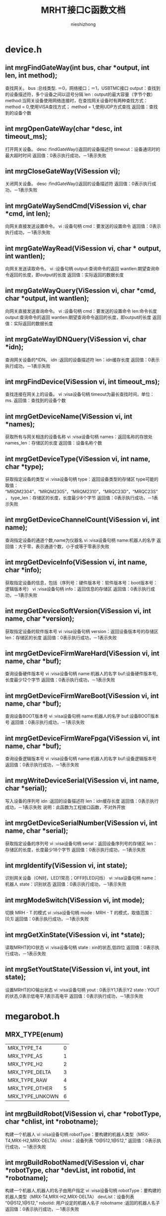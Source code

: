 #+TITLE: MRHT接口C函数文档
#+AUTHOR: nieshizhong
#+OPTIONS: ^:nil

* device.h
** int mrgFindGateWay(int  bus, char *output, int len, int method);
   查找网关。
   bus :总线类型. ＝0，网络接口；＝1，USBTMC接口
   output：查找到的设备描述符，多个设备之间以逗号分隔
   len : output的最大容量（字节个数）
   method:当网关设备使用网络连接时，在查找网关设备时有两种查找方式：
   method = 0,使用VISA查找方式；
   method = 1,使用UDP方式查找
   返回值：查找到的设备个数

** int mrgOpenGateWay(char *desc, int timeout_ms);
   打开网关设备。
   desc :findGateWay()返回的设备描述符
   timeout：设备通讯时的最大超时时间
   返回值：0表示执行成功，－1表示失败

** int mrgCloseGateWay(ViSession  vi);
   关闭网关设备。
   desc :findGateWay()返回的设备描述符
   返回值：0表示执行成功，－1表示失败

** int mrgGateWaySendCmd(ViSession  vi, char *cmd, int len);
   向网关直接发送设置命令。
   vi :设备句柄
   cmd：要发送的设置命令
   返回值：0表示执行成功，－1表示失败

** int mrgGateWayRead(ViSession  vi, char * output, int wantlen);
   向网关发送读取命令。
   vi :设备句柄
   output:查询命令的返回
   wantlen:期望查询命令返回的长度，即output的长度
   返回值：实际返回的数据长度

** int mrgGateWayQuery(ViSession  vi, char *cmd, char *output, int wantlen);
   向网关直接发送查询命令。
   vi :设备句柄
   cmd：要发送的设置命令
   len:命令长度
   output:查询命令的返回
   wantlen:期望查询命令返回的长度，即output的长度
   返回值：实际返回的数据长度

** int mrgGateWayIDNQuery(ViSession  vi, char *idn);
   查询网关设备的*IDN。
   idn :返回的设备描述符
   len：idn缓存长度
   返回值：0表示执行成功，－1表示失败

** int mrgFindDevice(ViSession vi, int timeout_ms);
   查找连接在网关上的设备。
   vi :visa设备句柄
   timeout为最长查找时间，单位：ms.
   返回值：查找到的设备个数

** int mrgGetDeviceName(ViSession vi, int *names);
   获取所有与网关相连的设备名称
   vi :visa设备句柄
   names：返回名称的存放处
   names_len：存储区的长度
   返回值：设备名称个数

** int mrgGetDeviceType(ViSession vi, int name, char *type);
   获取指定设备的类型
   vi :visa设备句柄
   type：返回设备类型的存储区
   type可能的取值： “MRQM2304”，“MRQM2305”，“MRQM2310”，“MRQC23D”，“MRQC23S”，
   type_len：存储区的长度，长度最少8个字节
   返回值：0表示执行成功，－1表示失败

** int mrgGetDeviceChannelCount(ViSession vi, int name);
   查询指定设备的通道个数,name为仪器名
   vi :visa设备句柄
   name:机器人的名字
   返回值：大于零，表示通道个数，小于或等于零表示失败

** int mrgGetDeviceInfo(ViSession vi, int name, char *info);
   获取指定设备的信息，包括（序列号：硬件版本号：软件版本号：boot版本号：逻辑版本号）
   vi :visa设备句柄
   info：返回信息的存储区
   返回值：0表示执行成功，－1表示失败

** int mrgGetDeviceSoftVersion(ViSession vi, int name, char *version);
   获取指定设备的软件版本号
   vi :visa设备句柄
   version：返回设备版本号的存储区
   len：存储区的长度
   返回值：0表示执行成功，－1表示失败

** int mrgGetDeviceFirmWareHard(ViSession vi, int name, char *buf);
   查询设备硬件版本号
   vi :visa设备句柄
   name:机器人的名字
   buf:设备硬件版本号,长度最少12个字节
   返回值：0表示执行成功，－1表示失败

** int mrgGetDeviceFirmWareBoot(ViSession vi, int name, char *buf);
   查询设备BOOT版本号
   vi :visa设备句柄
   name:机器人的名字
   buf:设备BOOT版本号
   返回值：0表示执行成功，－1表示失败

** int mrgGetDeviceFirmWareFpga(ViSession vi, int name, char *buf);
   查询设备逻辑版本号
   vi :visa设备句柄
   name:机器人的名字
   buf:设备逻辑版本号
   返回值：0表示执行成功，－1表示失败

** int mrgWriteDeviceSerial(ViSession  vi, int name, char *serial);
   写入设备的序列号
   idn :返回的设备描述符
   len：idn缓存长度
   返回值：0表示执行成功，－1表示失败
   说明：此函数为工程接口函数，不对外开放

** int mrgGetDeviceSerialNumber(ViSession vi, int name, char *serial);
   获取指定设备的序列号
   vi :visa设备句柄
   serial：返回设备序列号的存储区
   len：存储区的长度，长度最少18个字节
   返回值：0表示执行成功，－1表示失败

** int mrgIdentify(ViSession vi, int state);
   识别网关设备（ON时，LED1常亮；OFF时LED闪烁）
   vi :visa设备句柄
   name：机器人
   state：识别状态
   返回值：0表示执行成功，－1表示失败

** int mrgModeSwitch(ViSession vi, int mode);
   切换 MRH - T 的模式
   vi :visa设备句柄
   mode : MRH - T 的模式，取值范围： [0,1]
   返回值：0表示执行成功，－1表示失败

** int mrgGetXinState(ViSession vi, int *state);
   读取MRHT的IO状态
   vi :visa设备句柄
   state : xin的状态,低四位
   返回值：0表示执行成功，－1表示失败

** int mrgSetYoutState(ViSession vi, int yout, int state);
   设置MRHT的IO输出状态
   vi :visa设备句柄
   yout : 0表示Y1,1表示Y2
   state : YOUT的状态,0表示低电平,1表示高电平
   返回值：0表示执行成功，－1表示失败


* megarobot.h
** MRX_TYPE(enum)
|-----------------+---|
| MRX_TYPE_T4     | 0 |
| MRX_TYPE_AS     | 1 |
| MRX_TYPE_H2     | 2 |
| MRX_TYPE_DELTA  | 3 |
| MRX_TYPE_RAW    | 4 |
| MRX_TYPE_OTHER  | 5 |
| MRX_TYPE_UNKOWN | 6 |
|-----------------+---|

** int mrgBuildRobot(ViSession vi, char *robotType, char *chlist, int *robotname);
   构建一个机器人
   vi :visa设备句柄
   robotType：要构建的机器人类型（MRX-T4,MRX-H2,MRX-DELTA）
   chlist：设备列表 “0@512,1@512,”
   返回值：0表示执行成功，－1表示失败

** int mrgBuildRobotNamed(ViSession vi, char *robotType, char *devList, int robotid, int *robotname);
   构建一个机器人,机器人的名子由用户指定
   vi :visa设备句柄
   robotType：要构建的机器人类型（MRX-T4,MRX-H2,MRX-DELTA）
   devList：设备列表 “0@512,1@512,”
   robotid: 用户设定的机器人名子
   robotname :返回的机器人名子
   返回值：0表示执行成功，－1表示失败

** int mrgDeleteRobot(ViSession vi, int name);
   删除当前机器人
   vi :visa设备句柄
   name:机器人名称
   返回值：0表示执行成功，－1表示执行失败
   说明：此函数目前只对H2有效

** int mrgSetRobotLinks(ViSession vi, int name, float *links, int link_count);
   设置当前机器人的构形的连秆长度  单位:mm
   vi :visa设备句柄
   name:机器人名称
   返回值：小于零表示出错
   说明：对T4来说: links[0] 基座高度;links[1] 大臂长度 ;links[2] 小臂长度
   对H2来说: links[0] 宽;links[1] 高 ;links[2] 滑块宽度;links[3] 滑块高度,links[4] 模具类型;links[5] 齿数;

** int mrgGetRobotLinks(ViSession vi, int name, float *links, int *link_count);
   获取当前机器人的构形的连秆长度  单位:mm
   vi :visa设备句柄
   name:机器人名称
   link_count: 获取到的连秆长度
   返回值：0成功,否则失败
   说明：

** int mrgGetRobotType(ViSession vi, int name);
   查询当前机器人的构形
   vi :visa设备句柄
   name:机器人名称
   返回值：小于零表示出错。 0：MRX-T4;1:MRX-AS;2:MRX-H2,3:MRX-DELTA;4:MRX-RAW
   说明：此函数目前只对H2有效

** int mrgExportRobotConfig(ViSession vi);
   保存当前系统中所有机器人构形
   vi :visa设备句柄
   返回值：0表示执行成功，－1表示失败
   说明：

** int mrgExportRobotConfig_default(ViSession vi);
   保存当前系统中所有机器人构形为默认配置文件
   vi :visa设备句柄
   返回值：0表示执行成功，－1表示失败
   说明：工程命令，不对外开放

** int mrgRestoreRobotConfig(ViSession vi);
   恢复上次保存的配置
   vi :visa设备句柄
   返回值：0表示执行成功，－1表示失败
   说明：

** int mrgGetRobotConfigState(ViSession vi);
   查询导入或导出配置文件的状态
   vi :visa设备句柄
   返回值：0表示执行完成；1表示正在执行；－1表示执行过程中出错
   说明：

** int mrgSetRobotMachineSerialNum(ViSession vi, int name, char *sn);
   设置当前机器人所使用的机械结构的序列号
   vi :visa设备句柄
   name:机器人名称
   serial:机械结构序列号
   返回值：0表示执行成功，－1表示失败
   说明：此函数目前只对H2有效

** int mrgGetRobotMachineSerialNum(ViSession vi, int name, char*serial);
   查询当前机器人所使用的机械结构的序列号
   vi :visa设备句柄
   name:机器人名称
   serial:机械结构序列号
   返回值：0表示执行正确，否则表示执行失败
   说明：此函数目前只对H2有效

** int mrgSetRobotSubType(ViSession vi, int name, int subtype);
   设置当前机器人构形下的子类型
   vi :visa设备句柄
   name:机器人名称
   subtype:子类型。 对于H2来说，0表示小H2，1表示中H2（802x494）；2表示大H2（891x769）
   返回值：0表示执行成功，－1表示失败
   说明：此函数目前只对H2有效

** int mrgGetRobotSubType(ViSession vi, int name);
   查询当前机器人构形下的子类型
   vi :visa设备句柄
   name:机器人名称
   返回值：子类型。 对于H2来说，0表示小H2，1表示中H2（802x494）；2表示大H2（891x769）
   说明：此函数目前只对H2有效

** int mrgSetRobotCoordinateSystem(ViSession vi, int name, int coord);
   设置当前机器人的坐标系
   vi :visa设备句柄
   name:机器人名称
   coord:坐标系索引（详情参考对应的命令系统）
   返回值：0表示执行成功，－1表示失败
   说明：此函数目前只对H2有效

** int mrgGetRobotCoordinateSystem(ViSession vi, int name);
   查询当前机器人的坐标系
   vi :visa设备句柄
   name:机器人名称
   返回值：坐标系索引，（详情参考对应的命令系统）
   说明：此函数目前只对H2有效

** int mrgGetRobotCount(ViSession vi);
   查询CAN网络中机器人的个数
   vi :visa设备句柄
   返回值：返回机器人个数

** int mrgGetRobotName(ViSession vi, int *robotnames);
   查询CAN网络中所有机器人的名子
   vi :visa设备句柄
   robotnames：输出参数，机器人名称集
   返回值：返回机器人个数

** int mrgGetRobotDevice(ViSession vi, int robotname, int *device);
   查询当前机器人的所使用的设备
   robotname: 机器人名称
   vi :visa设备句柄
   device：设备名称列表
   返回值：返回所使用的设备个数

** int mrgSetRobotProjectZero(ViSession vi, int name, float x, float y, float z);
   设置当前机器人的项目零点
   vi :visa设备句柄
   name:机器人名称
   x,y，z:项目零点值（x,y,z）
   返回值：0表示执行成功，－1表示失败
   说明：此函数目前只对H2有效

** int mrgGetRobotProjectZero(ViSession vi, int name, float *x, float *y, float *z);
   查询当前机器人的项目零点
   vi :visa设备句柄
   name:机器人名称
   x,y,z: 输出参数，项目零点值
   返回值：0表示执行成功，－1表示失败
   说明：此函数目前只对H2有效

** int mrgSetRobotAxisZero(ViSession vi, int name, float x, float y, float z);
   设置当前机器人的校准零点
   vi :visa设备句柄
   name:机器人名称
   x,y，z:校准零点值（x,y,z）
   返回值：0表示执行成功，－1表示失败
   说明：此函数目前只对H2有效

** int mrgGetRobotAxisZero(ViSession vi, int name, float *x, float *y, float *z);
   查询当前机器人的校准零点
   vi :visa设备句柄
   name:机器人名称
   x,y,z: 输出参数，校准零点值
   返回值：0表示执行成功，－1表示失败
   说明：此函数目前只对H2有效

** int mrgSetRobotSoftWareLimit(ViSession vi, int name, int type, float x, float y, float z);
   设置当前机器人的软件限位
   vi :visa设备句柄
   name:机器人名称
   type: 正向限位还是负向限位。 0：表示正向限位；1表示负向限位
   x,y，z:限位值（x,y,z）
   返回值：0表示执行成功，－1表示失败
   说明：此函数目前只对H2有效

** int mrgGetRobotSoftWareLimit(ViSession vi, int name, int type, float *x, float *y, float *z);
   查询当前机器人的校准零点
   vi :visa设备句柄
   name:机器人名称
   type: 正向限位还是负向限位。 0：表示正向限位；1表示负向限位
   x,y,z: 输出参数，校准零点值
   返回值：0表示执行成功，－1表示失败
   说明：此函数目前只对H2有效

** int mrgSetRobotWavetable(ViSession vi, int name, int wavetable);
   设置指定机器人的波表
   vi :visa设备句柄
   name: 机器人名称
   wavetable:波表索引值，取值范围0~9
   返回值：0表示设置成功，否则表示设置失败

** int mrgRobotWavetableQuery(ViSession vi, int name);
   查询指定机器人的波表
   vi :visa设备句柄
   name: 机器人名称
   wavetable:波表索引值，取值范围0~9
   返回值：大于0表示波表索引，小于零表示查询失败

** int mrgRobotRun(ViSession vi, int name, int wavetable);
   启动机器人的运行
   vi :visa设备句柄
   name: 机器人名称
   wavetable:波表索引，－1表示使用默认索引（调用mrgSetRobotWavetable设置的波表索引）
   返回值：0表示启动成功，否则表示启动失败

** int mrgRobotStop(ViSession vi, int name, int wavetable);
   停止机器人的运行
   vi :visa设备句柄
   name: 机器人名称
   wavetable:波表索引，－1表示使用默认索引（调用mrgSetRobotWavetable设置的波表索引）
   返回值：0表示停止成功，否则表示停止失败

** int mrgGetRobotStates(ViSession vi, int name, int wavetable, char *state);
   查询机器人运行状态
   vi :visa设备句柄
   name: 机器人名称
   wavetable ：波表索引，－1表示使用默认索引（调用mrgSetRobotWavetable设置的波表索引）
   返回值：0表示等待成功，－1：表示出错

** int mrgRobotWaitReady(ViSession vi, int name, int wavetable, int timeout_ms);
   等待机器人的特定波表的ready状态（等待模块设备解算完成）
   vi :visa设备句柄
   name: 机器人名称
   wavetable ：波表索引，－1表示使用默认索引（调用mrgSetRobotWavetable设置的波表索引）
   timeout_ms：等待超时时间
   返回值：0表示等待成功，－1：表示等待过程中出错，－2：表示运行状态出错；－3：表示等待超时

** int mrgRobotWaitEnd(ViSession vi, int name, int wavetable, int timeout_ms);
   等待机器人的特定波表的ready状态（等待模块设备解算完成）
   vi :visa设备句柄
   name: 机器人名称
   wavetable ：波表索引，－1表示使用默认索引（调用mrgSetRobotWavetable设置的波表索引）
   timeout_ms：等待超时时间
   返回值：0表示等待成功，－1：表示等待过程中出错，－2：表示运行状态出错；－3：表示等待超时;-4:参数出错

** int mrgRobotMove(ViSession vi, int name, int wavetable, float x, float y, float z, float time, int timeout_ms);
   机器人从当前位置移动到指定位置（随机移动）
   vi :visa设备句柄
   name: 机器人名称
   wavetable ：波表索引，－1表示使用默认索引（调用mrgSetRobotWavetable设置的波表索引）
   x,y,z: 位置坐标
   time : 移动到目标位置期望使用的时间
   timeout_ms:表示等待超时时间,0表示无限等待，－1表示不等待，立即返回
   返回值：0表示执行成功，－1：表示等待过程中出错，－2：表示运行状态出错；－3：表示等待超时
   说明：绝对位置移动,末端保持不动

** int mrgRobotMoveOn(ViSession vi, int name, int wavetable, float x, float y, float z, float speed);
   机器人末端沿指定的方向持续运动
   vi :visa设备句柄
   name: 机器人名称
   wavetable ：波表索引，－1表示使用默认索引（调用mrgSetRobotWavetable设置的波表索引）
   x,y,z: 方向向量
   speed : 移动的速度。单位： 度/秒。
   返回值：0表示执行成功，否则表示过程中出错
   说明：非阻塞函数

** int mrgRobotAxisMoveOn(ViSession vi, int name, int wavetable, int ax, float speed);
   机器人末端沿指定的坐标轴持续运动
   vi :visa设备句柄
   name: 机器人名称
   wavetable ：波表索引，－1表示使用默认索引（调用mrgSetRobotWavetable设置的波表索引）
   ax: 坐标轴，0表示X轴;1表示Y轴 ; 2表示Z轴
   speed : 移动的速度。单位： 度/秒。speed的符号决定方向，speed大于零 ，表示正方向。
   返回值：0表示执行成功，否则表示过程中出错
   说明：非阻塞函数，此命令只对H2有效

** int mrgRobotAxisMoveJog(ViSession vi, int name, int wavetable, int ax, float cr_time, float cr_speed, float speed);
   机器人末端沿指定的坐标轴持续运动(阶跃运行）
   vi :visa设备句柄
   name: 机器人名称
   wavetable ：波表索引，－1表示使用默认索引（调用mrgSetRobotWavetable设置的波表索引）
   ax: 坐标轴，0表示X轴;1表示Y轴 ; 2表示Z轴
   cr_time：爬升时间
   cr_speed：爬升的速度
   speed : 移动的保持速度。单位： 度/秒。speed的符号决定方向，speed大于零 ，表示正方向。
   返回值：0表示执行成功，否则表示过程中出错
   说明：非阻塞函数,此命令只对H2有效

** int mrgRobotRelMove(ViSession vi, int name, int wavetable, float x, float y, float z, float time, int timeout_ms);
   机器人从当前位置移动给定的距离（随机移动）
   vi :visa设备句柄
   name: 机器人名称
   wavetable ：波表索引，－1表示使用默认索引（调用mrgSetRobotWavetable设置的波表索引）
   x,y,z: 位置坐标
   time : 移动到目标位置期望使用的时间
   timeout_ms:表示等待超时时间,0表示无限等待，－1表示不等待，立即返回
   返回值：0表示执行成功，－1：表示等待过程中出错，－2：表示运行状态出错；－3：表示等待超时
   说明：相对位置移动,末端保持不动

** int mrgRobotMoveL(ViSession vi, int name, int wavetable, float x, float y, float z, float time, int timeout_ms);
   机器人从当前位置移动到指定位置（直线移动）
   vi :visa设备句柄
   name: 机器人名称
   wavetable ：波表索引，－1表示使用默认索引（调用mrgSetRobotWavetable设置的波表索引）
   x,y,z: 位置坐标
   time : 移动到目标位置期望使用的时间
   timeout_ms:表示等待超时时间,0表示无限等待，－1表示不等待，立即返回
   返回值：0表示执行成功，－1：表示等待过程中出错，－2：表示运行状态出错；－3：表示等待超时
   说明：绝对位置移动,末端保持不动

** int mrgRobotRelMoveL(ViSession vi, int name, int wavetable, float x, float y, float z, float time, int timeout_ms);
   机器人从当前位置移动给定的距离（直线移动）
   vi :visa设备句柄
   name: 机器人名称
   wavetable ：波表索引，－1表示使用默认索引（调用mrgSetRobotWavetable设置的波表索引）
   x,y,z: 位置坐标
   time : 移动到目标位置期望使用的时间
   timeout_ms:表示等待超时时间,0表示无限等待，－1表示不等待，立即返回
   返回值：0表示执行成功，－1：表示等待过程中出错，－2：表示运行状态出错；－3：表示等待超时
   说明：相对位置移动,末端保持不动

** int mrgSetRobotInterPolateMode(ViSession vi, int name, int mode);
   设置机器人当前插值模式
   vi :visa设备句柄
   name: 机器人名称
   mode: 插值模式
   返回值：0表示执行成功，－1：表示出错，

** int mrgGetRobotInterPolateMode(ViSession vi, int name, int* mode);
   查询机器人当前插值模式
   vi :visa设备句柄
   name: 机器人名称
   mode: 插值模式
   返回值：0表示执行成功，－1：表示出错，

** int mrgSetRobotInterPolateStep(ViSession vi, int name, float step);
   设置机器人当前插值步长
   vi :visa设备句柄
   name: 机器人名称
   step: 插值步长
   返回值：0表示执行成功，－1：表示出错，

** int mrgGetRobotInterPolateStep(ViSession vi, int name, float* step);
   查询机器人当前插值步长
   vi :visa设备句柄
   name: 机器人名称
   step: 插值步长
   返回值：0表示执行成功，－1：表示出错，

** int mrgSetRobotHomeWavetable(ViSession vi, int name, int wavetable);
   设置机器人回零位时使用的波表
   vi :visa设备句柄
   name: 机器人名称
   wavetable:波表索引
   返回值：0表示执行成功，－1：表示出错

** int mrgGetRobotHomeWavetable(ViSession vi, int name);
   查询机器人回零位时使用的波表
   vi :visa设备句柄
   name: 机器人名称
   wavetable:返回的波表索引
   返回值：大于等于0表示查询到的波表索引，小于零：表示出错

** int mrgRobotGoHome(ViSession vi, int name, int timeout_ms);
   机器人回零位操作
   vi :visa设备句柄
   name: 机器人名称
   timeout_ms:表示等待超时时间
   返回值：0表示执行成功，－1：表示等待过程中出错，－2：表示运行状态出错；－3：表示执行超时
   说明：末端保持不动

** int mrgRobotGoHomeWithParam(ViSession vi, int name, float param, int timeout_ms);
   机器人回零位操作
   vi :visa设备句柄
   name: 机器人名称
   param: 参数，对于T4来说，指的是时间，即在多秒时间内回到零位。对于H2来说，指的是回零位的速度，度/秒
   timeout_ms:表示等待超时时间,0表示无限等待，－1表示不等待，立即返回
   返回值：0表示执行成功，－1：表示等待过程中出错，－2：表示运行状态出错；－3：表示执行超时
   说明：末端保持不动

** int mrgRobotGoHomeStop(ViSession vi, int name);
   停止机器人回零位操作
   vi :visa设备句柄
   name: 机器人名称
   返回值：0表示执行成功，-1:表示失败

** int mrgRobotWaitHomeEnd(ViSession vi, int name, int timeout_ms);
   等待机器人回零位结束状态（等待运行完成）
   vi :visa设备句柄
   name: 机器人名称
   timeout_ms：等待超时时间，为零表示无限等待
   返回值：0表示等待成功，－1：表示等待过程中出错，－2：表示运行状态出错；－3：表示等待超时

** int mrgGetRobotHomeAngle(ViSession vi, int name, float *angles);
   获取机器人在原点时的各关节的角度
   vi :visa设备句柄
   name: 机器人名称
   返回值：0表示执行成功，否则表示失败
   说明：angles是不安全的，请在外部确保angles的空间足够

** int mrgGetRobotHomePosition(ViSession vi, int name, float *x, float *y, float* z);
   获取机器人在零位时，末端的坐标点值
   vi :visa设备句柄
   name: 机器人名称
   返回值：0表示执行成功， －1：表示执行失败

** int mrgSetRobotHomeMode(ViSession vi, int name, int mode);
   设置机器人的回零方式
   vi :visa设备句柄
   name: 机器人名称
   mode: 回零方式。 0： 先x后y ； 1：先y后x
   返回值：0表示执行成功，－1：表示出错，
   说明：此命令目前只对H2有效

** int mrgGetRobotHomeMode(ViSession vi, int name);
   查询机器人的回零方式
   vi :visa设备句柄
   name: 机器人名称
   返回值：大于等于0表示回零方式，否则表示出错，
   说明：此命令目前只对H2有效

** int mrgGetRobotHomeRequire(ViSession vi, int name);
   查询机器人的是否需要回零
   vi :visa设备句柄
   name: 机器人名称
   返回值：1表示需要回零 ，0表示不需要回零，小于零表示出错，
   说明：MRHT在构建机器人后,第一件事就是回零.如果不回零,禁止对机器人的操作

** int mrgRobotPointClear(ViSession vi, int name);
   给指定的机器人加载坐标点
   vi :visa设备句柄
   name: 机器人名称
   返回值：0表示执行成功，否则表示失败
   说明：在调 用mrgRobotPointLoad（）函数前，请使用此函数清空上次的坐标点

** int mrgRobotPointLoad(ViSession vi, int name, float x, float y, float z, float end, float time,int mod,float step);
   给指定的机器人加载坐标点
   vi :visa设备句柄
   name: 机器人名称
   x,y,z: 坐标点信息
   end: 末端执行器电机转动的角度值
   time: 时间，表示当前点在主时间轴上的位置
   mod :是否插值
   返回值：0表示执行成功，否则表示失败
   说明：此函数只是将上位机的坐标点信息下载到MRG中，MRG并未开始解算.
   另，  在调用此函数开始下发坐标点前，务必使用mrgRobotPointClear()函数，通知机器人清空其缓存中的坐标点。

** int mrgRobotPointResolve(ViSession vi, int name, int wavetable, int timeout_ms);
   通知机器人开始解算其缓存中的坐标点，并下发给模块设备，直到模块设备解算完成
   vi :visa设备句柄
   name: 机器人名称
   wavetable: 解算到指定的波表。 如果为－1，表示解算到当前机器人默认的波表中
   timeout_ms:表示等待超时时间,0表示无限等待，－1表示不等待，立即返回
   返回值：0表示执行成功，－1：表示等待过程中出错，－2：表示运行状态出错；－3：表示等待超时

** int mrgRobotPvtClear(ViSession vi, int name);
   通知机器人清空PVT缓存
   vi :visa设备句柄
   name: 机器人名称
   返回值：0表示执行成功，否则表示失败
   说明：在调 用mrgRobotPvtLoad（）函数前，请使用此函数清空上次的PVT

** int mrgRobotPvtLoad(ViSession vi, int name, float p, float v, float t, int axle);
   给指定的机器人加载坐标点
   vi :visa设备句柄
   name: 机器人名称
   p,v,t: pvt信息
   axle: 轴索引
   返回值：0表示执行成功，否则表示失败
   说明：此函数只是将上位机的坐标点信息下载到MRG中，MRG并未开始解算.
   另，  在调用此函数开始下发坐标点前，务必使用mrgRobotPvtClear()函数，通知机器人清空其缓存中的坐标点。

** int mrgRobotPvtResolve(ViSession vi, int name, int wavetable, int timeout_ms);
   通知机器人开始下发其缓存中的PVT到模块设备，直到模块设备解算完成
   vi :visa设备句柄
   name: 机器人名称
   wavetable: 解算到指定的波表。 如果为－1，表示解算到当前机器人默认的波表中
   timeout_ms:表示等待超时时间,0表示无限等待，－1表示不等待，立即返回
   返回值：0表示执行成功，－1：表示等待过程中出错，－2：表示运行状态出错；－3：表示等待超时

** int mrgRobotMotionFileImport(ViSession vi, int name,char* filename);
   从存储器中，导入运动文件到机器人缓存中
   vi :visa设备句柄
   name: 机器人名称
   filename: 点坐标文件名
   返回值：0表示执行成功，否则表示失败

** int mrgRobotMotionFileImportLocal(ViSession vi, int name, char* filename);
   从本地存储器中，导入运动文件到机器人缓存中
   vi :visa设备句柄
   name: 机器人名称
   filename: 点坐标文件名
   返回值：0表示执行成功，否则表示失败
   说明 :

** int mrgRobotMotionFileImportExternal(ViSession vi, int name, char* filename);
   从外部存储器中，导入运动文件到机器人缓存中
   vi :visa设备句柄
   name: 机器人名称
   filename: 点坐标文件名
   返回值：0表示执行成功，否则表示失败
   说明 :

** int mrgRobotFileResolve(ViSession vi, int name, int section, int line, int wavetable, int timeout_ms);
   解算当前运动文件内容到模块中
   vi :visa设备句柄
   name: 机器人名称
   section:文件中的哪个段，这是个必须的参数. 从零开始计数.
   line：一个段中的哪一行（只针对MFC的文件），line从1开始计数。对于非MFC的文件，不关心line值。line的值为零时,表示本次要解析整个段的数据.
   wavetable : 波表索引。如果不想明确指定波表，可设置 为-1.
   timeout_ms:等等解算完成的超时时间。若timeout_ms＝－1，表示不等待解算完成。timeout_ms ＝ 0，表示无限等待。
   返回值：0表示执行成功，－1：表示等待过程中出错，－2：表示运行状态出错；－3：表示等待超时

** int mrgRobotMotionFileExport(ViSession vi, int name, int location, char* filename);
   将系统中的运动数据，导出成文件
   vi :visa设备句柄
   name: 机器人名称
   location:0表示导出到本地存储（本地文件系统）；1表示导出到外部存储（U盘之类）
   filename：表示导出的文件名
   返回值：0表示执行正确，否则表示失败。

** int mrgRobotToolSet(ViSession vi, int robotname, int type, char* dev);
   设置末端执行器类型及相应的设备
   vi :visa设备句柄
   name: 机器人名称
   type: 末端执行器类型 0->爪子
   dev : 末端执行器对应的通道设备 (1@513), 哪个设备的哪个轴
   返回值：0表示执行成功，－1：表示出错

** int mrgRobotWaitToolExeEnd(ViSession vi, int name, int timeout_ms);
   等待末端执行器执行完成
   vi :visa设备句柄
   name: 机器人名称
   timeout_ms : 末端执行器执行的超时时间，0表示无限等待
   返回值：0表示执行成功，－1：表示等待过程中出错，－2：表示运行状态出错；－3：表示执行超时

** int mrgRobotToolExe(ViSession vi, int name, float position, float time, int timeout_ms);
   执行末端执行器
   vi :visa设备句柄
   name: 机器人名称
   position: 末端执行器电机转动的角度
   time : 末端执行器电机转动的角度所用时间
   timeout_ms : 末端执行器执行的超时时间, 0表示无限等待; -1表示不等待
   返回值：0表示执行成功，－1：表示等待过程中出错，－2：表示运行状态出错；－3：表示执行超时

** int mrgRobotToolStop(ViSession vi, int name);
   停止末端执行器
   vi :visa设备句柄
   name: 机器人名称
   返回值：0表示执行成功，否则表示失败

** int mrgRobotToolStopGoHome(ViSession vi, int name);
   中止末端执行器回初始位
   vi :visa设备句柄
   name: 机器人名称
   返回值：0表示执行成功，否则表示失败

** int mrgRobotToolGoHome(ViSession vi, int name, int timeout_ms);
   末端执行器回初始位
   vi :visa设备句柄
   name: 机器人名称
   timeout_ms: 等待的超时时间, 0表示无限等待; -1表示不等待
   返回值：0表示执行成功，否则表示失败

** int mrgGetRobotToolPosition(ViSession vi, int name, float *position);
   获取机器人末端执行器的位置
   vi :visa设备句柄
   name: 机器人名称
   position:末端执行器的位置(相对于机械零点),单位:角度.
   返回值：0表示执行正确, 否则执行失败

** int mrgRobotGetToolType(ViSession vi, int robotname, int * type);
   查询末端执行器类型
   vi :visa设备句柄
   name: 机器人名称
   type: 末端执行器类型 0->爪子
   dev : 末端执行器对应的通道设备 (1@513), 哪个设备的哪个轴
   返回值：0表示执行成功，－1：表示出错

** int mrgRobotToolExeMode(ViSession vi, int name, int mode); 
   末端执行器执行模式
   vi :visa设备句柄
   name: 机器人名称
   mode: 末端执行器执行模式. 0:正常模式; 1:先张开,再闭合到目标位置
   返回值：0表示执行成功，－1：表示出错，


 
 
 /*
** int mrgRobotToolExeMode_Query(ViSession vi, int name, int* mode);
   查询末端执行器执行模式
   vi :visa设备句柄
   name: 机器人名称
   mode: 末端执行器执行模式. 0:正常模式; 1:先张开,再闭合到目标位置
   返回值：0表示执行成功，－1：表示出错

** int mrgGetRobotCurrentAngle(ViSession vi, int name, float *angles);
   获取机器人当前各关节的角度值
   vi :visa设备句柄
   name: 机器人名称
   返回值：大于零 表示返回角度值的个数，小于等于零表示出错
   注： angles是不安全的，外部一定要保证angles的空间足够

** int mrgGetRobotCurrentPosition(ViSession vi, int name, float *x, float *y, float* z);
   获取机器人末端的位置坐标
   vi :visa设备句柄
   name: 机器人名称
   返回值：0表示执行成功， －1：表示执行失败

** int mrgRobotJointHome(ViSession vi, int name, int axi, float speed, int timeout_ms);
   机器人某一个轴回零
   vi :visa设备句柄
   name: 机器人名称
   axi :轴索引
   speed: 回零速度,单位:度/秒
   timeout_ms:表示等待回零结束的超时时间. 如果为-1,表示不等待. 0表示无限等待. >0 表示等待的超时时间. 单位:ms
   返回值：0表示执行成功， －1：表示执行失败

** int mrgRobotJointMove(ViSession vi, int name, int axi, float position, float time, int timeout_ms);
   控制机器人某一个轴运动
   vi :visa设备句柄
   name: 机器人名称
   axi :轴索引
   position: 轴运行的距离,单位: 度
   time : 轴运动时所需要的时间. 单位:秒
   timeout_ms:表示等待回零结束的超时时间. 如果为-1,表示不等待. 0表示无限等待. >0 表示等待的超时时间. 单位:ms
   返回值：0表示执行成功， －1：表示执行失败

** int mrgRobotJointMoveOn(ViSession vi, int name, int axi, float speed);
   控制机器人某一个轴持续运动
   vi :visa设备句柄
   name: 机器人名称
   axi :轴索引
   speed: 轴运行的速度,单位: 度/秒
   wavetable : 波表
   返回值：0表示执行成功， －1：表示执行失败
   
** int mrgGetRobotJointAngle(ViSession vi, int name, int joint, float *angle);
   获取机器人各关节的当前角度
   vi :visa设备句柄
   name: 机器人名称
   joint:指定机器人的关节索引. 0表示第一个关节(对T4来说,0指的是基座, 对H2来说,0指的是左边的关节). 如果为-1,则表示获取所有的关节
   返回值：大于零,表示返回的关节角度个数, 否则,出错
   说明: angle 是不安全的,请确保外部分配足够的空间给angle

** int mrgGetRobotCurrentMileage(ViSession vi, int name, float *x, float *y, float* z);
   机器人当前的里程数，单位 ：米
   vi :visa设备句柄
   name: 机器人名称
   x,y,z ：各坐标轴方向上的里程
   返回值：0表示执行成功， －1：表示执行失败

** int mrgGetRobotTargetPosition(ViSession vi, int name, float *x, float *y, float* z);
   获取机器人的目标位置
   vi :visa设备句柄
   name: 机器人名称
   x,y,z ：各坐标轴方向上的点
   返回值：0表示执行成功， －1：表示执行失败

** int mrgGetRobotCurrentRecord(ViSession vi, int name, int *record);
   获取机器人的当前执行的指令索引
   vi :visa设备句柄
   name: 机器人名称
   x,y,z ：各坐标轴方向上的点
   返回值：0表示执行成功， －1：表示执行失败
   此命令只对H2有效！！！！！

** int mrgGetRobotWristPose(ViSession vi, int name, float *angle);
   获取机器人腕关节的姿态角度(相对于90度的算法零位)
   vi :visa设备句柄
   name: 机器人名称
   angle: 腕关节角度(垂直向下时为零)
   返回值：零表示执行正确,-1表示执行错误

** int mrgSetRobotWristPose(ViSession vi, int name, float angle,float time,int timeout_ms);
   控制机器人腕关节的姿态角度(相对于90度的算法零位)
   vi :visa设备句柄
   name: 机器人名称
   wavetable: 波表
   angle: 腕关节角度(垂直向下时为零)
   speed: 速度
   timeout_ms: 表示等待执行的超时时间. 如果为-1,表示不等待. 0表示无限等待. >0 表示等待的超时时间. 单位:ms
   返回值：零表示执行正确,-1表示执行错误

** int mrgSetRobotFold(ViSession vi, int name, float axi0, float axi1, float axi2, float axi3, int timeout);
   机器人的折叠功能(包装位)
   vi :visa设备句柄
   name: 机器人名称
   axi0 axi1,axi2,axi3：各轴相对于零点的角度值. axi0:基座; axi1:大臂;axi2:小臂;axi3:腕
   timeout:正数表示等待超时时间, -1表示不等待,0表示无限等待
   返回值：0表示执行成功， -1：表示执行失败
   此命令只对T4有效!

** int mrgGetRobotFoldState(ViSession vi, int name);
   获取机器人的折叠状态
   vi :visa设备句柄
   name: 机器人名称
   返回值：1表示执行成功， 0：还要折叠中; 小于零表示执行出错
   此命令只对T4有效！


* mrqdevice.h
** enum RUN_STATE
   |------------+-----------|
   | RS_IDLE    | "IDLE"    |
   | RS_LOADING | "LOADING" |
   | RS_READY   | "READY"   |
   | RS_RUNNING | "RUNNING" |
   | RS_STOP    | "STOP"    |
   | RS_ERROR   | "ERROR"   |
   | RS_RESERVE |           |
   |------------+-----------|

** enum MT_STATE
  |-----------------+---|
  | MTSTATE_POWERON | 0 |
  | MTSTATE_RESET   | 1 |
  | MTSTATE_CALCING | 2 |
  | MTSTATE_CALCEND | 3 |
  | MTSTATE_STANDBY | 4 |
  | MTSTATE_RUNNING | 5 |
  | MTSTATE_ERROR   | 6 |
  | MTSTATE_RESERVE | 7 |
  |-----------------+---|

** enum MT_SWITCH
   |--------------------+---|
   | MTSWITCH_RESET     | 0 |
   | MTSWITCH_STOP      | 1 |
   | MTSWITCH_RUN       | 2 |
   | MTSWITCH_PREPARE   | 3 |
   | MTSWITCH_EMERGSTOP | 4 |
   |--------------------+---|

** int mrgMRQIdentify(ViSession vi, int name, int state);
   MRQ模块识别
   vi :visa设备句柄
   name：机器人
   state：识别状态
   返回值：0表示执行成功，－1表示失败

** int mrgGetMRQDioState(ViSession vi, int name, unsigned short *state);
   查询设备模块的IO 状态
   vi :visa设备句柄
   name :设备名称
   state : DIO state
   返回值：0表示执行成功，－1表示失败

** int mrgGetMRQGroup(ViSession vi, char *devList, unsigned int *groupID, int grouptype);
   将指定的设备分在一个组中
   vi :visa设备句柄
   devList :设备名称 "512,513,514"
   groupID : 组ID,由下层返回.
   grouptype: 0:GOUPID1, 1:GROUPID2
   返回值：0表示执行成功，－1表示失败

** int mrgMRQMotionStateReport(ViSession vi, int name, int ch, int state);
   设置运行状态是否自动上报给微控器
   vi :visa设备句柄
   name：机器人
   ch：通道号
   state：状态
   返回值：0表示执行成功，－1表示失败
      
** int mrgMRQMotionStateReport_Query(ViSession vi, int name, int ch,int *state);
   查询上报状态
   vi :visa设备句柄
   name：机器人
   ch：通道号
   state:  0 ACTIVE 1 QUERY；
   返回值：0表示执行成功，－1表示失败
   
** int mrgMRQMotionRun(ViSession vi, int name, int ch, int wavetable);
   运行指定的波表
   vi :visa设备句柄
   name: 机器人名称
   ch：通道号
   wavetable:波表索引值，取值范围0~9
   返回值：0表示执行成功，－1表示失败
   
** int mrgMRQMotionRunState_Query(ViSession vi, int name, int ch, int wavetable, int*robotstate);
   查询运行状态
   vi :visa设备句柄
   name: 机器人名称
   ch：通道号
   wavetable:波表索引值，取值范围0~9
   robotstate:机器人的状态 0:IDLE; 1:LOADING;2:READY;3:RUNNING;4:STOP; 5:ERROR;
   返回值：0表示执行成功，－1表示失败
   
** int mrgMRQMotionWaitReady(ViSession vi, int name, int ch, int wavetable, int timeout_ms);
   等待当前设备指定通道的特定波表的ready状态（等待模块设备解算完成）
   vi :visa设备句柄
   name: 设备名称
   ch : 通道索引
   wavetable ：波表索引。不允许为空
   timeout_ms：等待超时时间。0表示无限等待。不允许小于零
   返回值：0表示等待成功，－1：表示等待过程中出错，－2：表示运行状态出错；－3：表示等待超时
   
** int mrgMRQMotionWaitEnd(ViSession vi, int name, int ch, int wavetable, int timeout_ms);
   等待当前设备指定通道的特定波表的运行结束状态
   vi :visa设备句柄
   name: 设备名称
   ch : 通道索引
   wavetable ：波表索引。不允许为空
   timeout_ms：等待超时时间。0表示无限等待。不允许小于零
   返回值：0表示等待成功，－1：表示等待过程中出错，－2：表示运行状态出错；－3：表示等待超时
   
** int mrgMRQMotionStop(ViSession vi, int name, int ch, int wavetable);
   停止指定的波表
   vi :visa设备句柄
   name: 机器人名称
   ch：通道号
   wavetable:波表索引值，取值范围0~9
   返回值：0表示执行成功，－1表示失败

** int mrgMRQMotionTrigSource(ViSession vi, int name, int ch, int source);
   设置启动运行的触发源
   vi :visa设备句柄
   name: 机器人名称
   ch：通道号
   source:触发源
   返回值：0表示执行成功，－1表示失败

** int mrgMRQMotionTrigSource_Query(ViSession vi, int name, int ch, int *source);
   查询启动运行触发源
   vi :visa设备句柄
   name: 机器人名称
   ch：通道号
   source:触发源 0:SOFTWARE 1:DIGITALIO 2:CAN 3:ALL
   返回值：0表示执行成功，－1表示失败

** int mrgMRQMotionOffsetState(ViSession vi, int name, int ch, int state);
   设置电机未运动时发生位移是否上报给微控器
   vi :visa设备句柄
   name: 机器人名称
   ch：通道号
   state:状态
   返回值：0表示执行成功，－1表示失败

** int mrgMRQMotionOffsetState_Query(ViSession vi, int name, int ch, int *state);
   查询电机未运动时发生位移是否上报给微控器状态
   vi :visa设备句柄
   name: 机器人名称
   ch：通道号
   state:状态  0:OFF ; 1: ON
   返回值：0表示执行成功，－1表示失败

** int mrgMRQMotionOffsetValue_Query(ViSession vi, int name, int ch, float *distance);
   查询电机未运动时发生的位移
   vi :visa设备句柄
   name: 机器人名称
   ch：通道号
   displace:位移
   返回值：0表示执行成功，－1表示失败

** int mrgMRQMotionABCount_Query(ViSession vi, int name, int ch);
   查询增量编码器的AB相的计数值
   vi :visa设备句柄
   name: 机器人名称
   ch：通道号
   返回值：AB相的计数值

** int mrgMRQMotionABCountClear(ViSession vi, int name, int ch);
   清空增量编码器的AB相的计数值
   vi :visa设备句柄
   name: 机器人名称
   ch：通道号
   返回值：0表示执行成功，－1表示失败

** int mrgMRQMotionReverse(ViSession vi, int name, int state);
   设置电机是否反向
   vi :visa设备句柄
   name: 机器人名称
   state：是否反向
   返回值：0表示执行成功，－1表示失败

** int mrgMRQMotionReverse_Query(ViSession vi, int name,int *reverse);
   查询电机反向开关状态
   vi :visa设备句柄
   name: 机器人名称
   reverse: 0表示没有反向；1表示反向；
   返回值：0表示执行成功；－1表示失败

** int mrgMRQAdjust(ViSession vi, int name, int ch, int wavetable,float position, float time, int timeout_ms);
   微调
   vi :visa设备句柄
   name: 机器人名称
   ch：通道号
   position:位置
   time : 移动到目标位置期望使用的时间
   timeout_ms:等待超时时间。-1表示不等待运行结束；0表示无限等待
   返回值：0表示执行成功，－1表示失败

** int mrgMRQClockSync(ViSession vi, char *name_list, float time);
   时钟同步
   vi :visa设备句柄
   name_list:设备名列表
   time:同步的时间
   返回值：0表示执行成功，－1表示失败

** int mrgMRQMotorStepAngle(ViSession vi, int name, int ch, int stepangle);
   设置电机的步距角
   vi :visa设备句柄
   name: 机器人名称
   ch：通道号
   stepangle:电机的步距角,0->1.8度，1->0.9度，2->15度 3->7.5度
   返回值：0表示执行成功，－1表示失败

** int mrgMRQMotorStepAngle_Query(ViSession vi, int name, int ch, int *stepangle);
   查询电机的步距角
   vi :visa设备句柄
   name: 机器人名称
   ch：通道号
   stepangle:电机的步距角,0->1.8度，1->0.9度，2->15度 3->7.5度
   返回值：0表示执行成功，－1表示失败

** int mrgMRQMotorMotionType(ViSession vi, int name, int ch, int type);
   设置电机的运动类型
   vi :visa设备句柄
   name: 机器人名称
   ch ：通道号
   type:运动类型 0->旋转运动  1->直线运动
   返回值：0表示执行成功，－1表示失败

** int mrgMRQMotorMotionType_Query(ViSession vi, int name, int ch, int *type);
   查询电机的运动类型
   vi :visa设备句柄
   name: 机器人名称
   ch：通道号
   type:运动类型  0->旋转运动  1->直线运动
   返回值：0表示执行成功，－1表示失败

** int mrgMRQMotorPositionUnit(ViSession vi, int name, int ch, int unit);
   设置电机运动时的单位
   vi :visa设备句柄
   name: 机器人名称
   ch：通道号
   unit:电机运动时的单位;0:ANGLE 1:RADIAN 2:MILLIMETER
   返回值：0表示执行成功，－1表示失败

** int mrgMRQMotorPositionUnit_Query(ViSession vi, int name, int ch, int *unit);
   查询电机运动时的单位
   vi :visa设备句柄
   name: 机器人名称
   ch：通道号
   unit:电机运动时的单位;0:ANGLE 1:RADIAN 2:MILLIMETER
   返回值：0表示执行成功，－1表示失败

** int mrgMRQMotorGearRatio(ViSession vi, int name, int ch, int a, int b);
   设置电机旋转运动时的速比
   vi :visa设备句柄
   name: 机器人名称
   ch：通道号
   a:分子
   b:分母
   返回值：0表示执行成功，－1表示失败

** int mrgMRQMotorGearRatio_Query(ViSession vi, int name, int ch, int *a, int *b);
   查询电机旋转运动时的速比
   vi :visa设备句柄
   name: 机器人名称
   ch：通道号
   a:分子
   b:分母
   返回值：0表示执行成功，－1表示失败

** int mrgMRQMotorLead(ViSession vi, int name, int ch, float millimeter);
   设置电机直线运动时的导程
   vi :visa设备句柄
   name: 机器人名称
   ch：通道号
   millimeter:电机直线运动时的导程
   返回值：0表示执行成功，－1表示失败

** int mrgMRQMotorLead_Query(ViSession vi, int name, int ch, float *millimeter);
   查询电机直线运动时的导程
   vi :visa设备句柄
   name: 机器人名称
   ch：通道号
   millimeter:电机直线运动时的导程
   返回值：0表示执行成功，－1表示失败

** int mrgMRQMotorSize(ViSession vi, int name, int ch, int size);
   设置电机的尺寸
   vi :visa设备句柄
   name: 机器人名称
   ch：通道号
   size:电机的尺寸
   返回值：0表示执行成功，－1表示失败

** int mrgMRQMotorSize_Query(ViSession vi, int name, int ch, int *size);
   查询电机的尺寸
   vi :visa设备句柄
   name: 机器人名称
   ch：通道号
   size:电机的尺寸
   返回值：0表示执行成功，－1表示失败

** int mrgMRQMotorVoltate(ViSession vi, int name, int ch, int volt);
   设置电机的额定电压
   vi :visa设备句柄
   name: 机器人名称
   ch：通道号
   volt:电压值
   返回值：0表示执行成功，－1表示失败

** int mrgMRQMotorVoltage_Query(ViSession vi, int name, int ch, int *volt);
   查询电机的额定电压
   vi :visa设备句柄
   name: 机器人名称
   ch：通道号
   volt:电压值
   返回值：0表示执行成功，－1表示失败

** int mrgMRQMotorCurrent(ViSession vi, int name, int ch, float current);
   设置电机的额定电流
   vi :visa设备句柄
   name: 机器人名称
   ch：通道号
   current:额定电流
   返回值：0表示执行成功，－1表示失败

** int mrgMRQMotorCurrent_Query(ViSession vi, int name, int ch, float *current);
   查询电机的额定电流
   vi :visa设备句柄
   name: 机器人名称
   ch：通道号
   current:额定电流
   返回值：0表示执行成功，－1表示失败

** int mrgMRQMotorBackLash(ViSession vi, int name, int ch, float lash);
   设置电机的反向间隙
   vi :visa设备句柄
   name: 机器人名称
   ch：通道号
   lash:电机的反向间隙
   返回值：0表示执行成功，－1表示失败

** int mrgMRQMotorBackLash_Query(ViSession vi, int name, int ch, float *lash);
   查询电机的反向间隙
   vi :visa设备句柄
   name: 机器人名称
   ch：通道号
   lash:电机的反向间隙
   返回值：0表示执行成功，－1表示失败

** int mrgMRQPVTConfig(ViSession vi, int name, int ch, int wavetable, int state);
   PVT配置命令
   vi :visa设备句柄
   name: 机器人名称
   ch：通道号
   wavetable:波表索引，取值范围： 0~9 MAIN|SMALL|P1|P2|P3|P4|P5|P6|P7|P8
   state:PVT 的配置状态：0: END ;1: CLEAR
   返回值：0表示执行成功，－1表示失败

** int mrgMRQPVTValue(ViSession vi, int name, int ch, int wavetable, float p, float v, float t);
   下发PVT
   vi :visa设备句柄
   name: 机器人名称
   ch：通道号
   wavetable:波表索引，取值范围： 0~9 MAIN|SMALL|P1|P2|P3|P4|P5|P6|P7|P8
   p:PVT 点的位置
   v:PVT 点的速度
   t:PVT 点的时间值
   返回值：0表示执行成功，－1表示失败

** int mrgMRQPVTLoad(ViSession vi, int name, int ch, int wavetable, float * p, float * v, float *t, int step, int line);
   PVT下载
   vi :visa设备句柄
   name:设备名称(SEND_ID)
   ch：通道号
   wavetable:波表索引，取值范围： 0~9 MAIN|SMALL|P1|P2|P3|P4|P5|P6|P7|P8
   state:  
   返回值：0表示执行成功，－1表示失败

** int mrgMRQPVTRun(ViSession vi, int name, int ch, int wavetable, int timeout_ms);
   运行PVT
   vi :visa设备句柄
   name:设备名称(SEND_ID)
   ch：通道号
   wavetable:波表索引，取值范围： 0~9 MAIN|SMALL|P1|P2|P3|P4|P5|P6|P7|P8
   timeout_ms:等待运行结束的超时时间,-1表示不等待. 0表示无限等待.
   返回值：0表示执行成功，－1表示失败

** int mrgMRQPVTState(ViSession vi, int name, int ch, int wavetable, int state);
   设置当前PVT的状态
   vi :visa设备句柄
   name:设备名称(SEND_ID)
   ch：通道号
   wavetable:波表索引，取值范围： 0~9 MAIN|SMALL|P1|P2|P3|P4|P5|P6|P7|P8
   state1:PVT的状态  0:RESET ,1:STOP ,2:RUN ,3:PREPARE,4:EMERGSTOP
   返回值：0表示执行成功，－1表示失败

** int mrgMRQPVTState_Query(ViSession vi, int name, int ch, int wavetable, int *state1);
   查询当前PVT下发的状态
   vi :visa设备句柄
   name: 机器人名称
   ch：通道号
   wavetable:波表索引，取值范围： 0~9 MAIN|SMALL|P1|P2|P3|P4|P5|P6|P7|P8
   state1:PVT下发的状态   0:IDLE; 1:LOADING;2:READY;3:RUNNING;4:STOP; 5:ERROR;
   返回值：0表示执行成功，－1表示失败

** int mrgMRQPVTStateWait(ViSession vi, int name, int ch, int wavetable, int state, int timeout_ms);
   等待当前PVT的状态
   vi :visa设备句柄
   name:设备名称(SEND_ID)
   ch：通道号
   wavetable:波表索引，取值范围： 0~9 MAIN|SMALL|P1|P2|P3|P4|P5|P6|P7|P8
   state:期望等待的状态   0:POWERON; 1:IDLE;2:CALCING;3:CALCEND; 4:STANDBY,5:RUNNING,6:ERROR;
   返回值：0表示执行成功，－1表示失败

** int mrgMRQPVTStateWaitEnd(ViSession vi, int name, int ch, int wavetable,int timeout_ms);
   等待当前PVT的解算结束状态或运行结束状态
   vi :visa设备句柄
   name:设备名称(SEND_ID)
   ch：通道号
   wavetable:波表索引，取值范围： 0~9 MAIN|SMALL|P1|P2|P3|P4|P5|P6|P7|P8
   返回值：0表示执行成功，－1表示失败

** int mrgMRQPVTTimeScale(ViSession vi, int name, int ch, int wavetable, int speedup, int speedcut);
   设置S曲线的加减速占比，两段一起，千分之
   vi :visa设备句柄
   name: 机器人名称
   ch：通道号
   wavetable:波表索引，取值范围： 0~9 MAIN|SMALL|P1|P2|P3|P4|P5|P6|P7|P8
   speedup:加速段占比
   speedcut:减速段占比
   返回值：0表示执行成功，－1表示失败

** int mrgMRQPVTTimeScale_Query(ViSession vi, int name, int ch, int wavetable, int* speedup, int* speedcut);
   查询S曲线的加减速占比，两段一起，千分之
   vi :visa设备句柄
   name: 机器人名称
   ch：通道号
   wavetable:波表索引，取值范围： 0~9 MAIN|SMALL|P1|P2|P3|P4|P5|P6|P7|P8
   speedup:加速段占比
   speedcut:减速段占比
   返回值：0表示执行成功，－1表示失败

** int mrgMRQPVTCycle(ViSession vi, int name, int ch, int wavetable, unsigned int cycle);
   设置循环模式下，PVT的循环次数
   vi :visa设备句柄
   name: 机器人名称
   ch：通道号
   wavetable:波表索引，取值范围： 0~9 MAIN|SMALL|P1|P2|P3|P4|P5|P6|P7|P8
   cycle:循环次数
   返回值：0表示执行成功，－1表示失败

** int mrgMRQPVTCycle_Query(ViSession vi, int name, int ch, int wavetable, unsigned int *cycle);
   查询循环模式下，PVT的循环次数
   vi :visa设备句柄
   name: 机器人名称
   ch：通道号
   wavetable:波表索引，取值范围： 0~9 MAIN|SMALL|P1|P2|P3|P4|P5|P6|P7|P8
   cycle:循环次数
   返回值：0表示执行成功，－1表示失败

** int mrgMRQPVTFifoBufferTime(ViSession vi, int name, int ch, int wavetable, unsigned int time);
   设置FIFO模式下，PVT的缓冲时间
   vi :visa设备句柄
   name: 设备名称（SEND_ID）
   ch：通道号
   wavetable:波表索引，取值范围： 0~9 MAIN|SMALL|P1|P2|P3|P4|P5|P6|P7|P8
   time:缓冲时间，单位：ms
   返回值：0表示执行成功，－1表示失败

** int mrgMRQPVTFifoBufferTime_Query(ViSession vi, int name, int ch, int wavetable, unsigned int *time);
   查询FIFO模式下，PVT的缓冲时间
   vi :visa设备句柄
   name:设备名称（SEND_ID）
   ch：通道号
   wavetable:波表索引，取值范围： 0~9 MAIN|SMALL|P1|P2|P3|P4|P5|P6|P7|P8
   time:缓冲时间，单位：ms
   返回值：0表示执行成功，－1表示失败

** int mrgMRQPVTModeConfig_Query(ViSession vi, int name, int ch, int wavetable, int *exe, int *plan, int *motion);
   查询模式,包括执行模式,规划模式,运动模式
   vi :visa设备句柄
   name: 设备名称（SEND_ID）
   ch：通道号
   wavetable:波表索引，取值范围： 0~9 MAIN|SMALL|P1|P2|P3|P4|P5|P6|P7|P8
   exe:执行模式：0: CYCLE; 1: FIFO
   plan:轨迹规划方式：0: CUBICPOLY; 1:TRAPEZOID; 2:SCURVE
   motion:运动模式： 0: PVT; 1: LVT_CORRECT ; 2: LVT_NOCORRECT
   返回值：0表示执行成功，－1表示失败

** int mrgMRQPVTModeConfig(ViSession vi, int name, int ch, int wavetable, int exe, int plan, int motion);
   设置模式,包括执行模式,规划模式,运动模式
   vi :visa设备句柄
   name:设备名称（SEND_ID）
   ch：通道号
   wavetable:波表索引，取值范围： 0~9 MAIN|SMALL|P1|P2|P3|P4|P5|P6|P7|P8
   exe:执行模式：0: CYCLE; 1: FIFO
   plan:轨迹规划方式：0: CUBICPOLY; 1:TRAPEZOID; 2:SCURVE
   motion:运动模式： 0: PVT; 1: LVT_CORRECT ; 2: LVT_NOCORRECT
   返回值：0表示执行成功，－1表示失败

** int mrgMRQPVTModeExe(ViSession vi, int name, int ch, int wavetable, int mode);
   设置执行模式,循环或者FIFO
   vi :visa设备句柄
   name:设备名称（SEND_ID）
   ch：通道号
   wavetable:波表索引，取值范围： 0~9 MAIN|SMALL|P1|P2|P3|P4|P5|P6|P7|P8
   mode:执行模式  0－循环模式； 1：FIFO模式
   返回值：0表示执行成功，－1表示失败

** int mrgMRQPVTModeExe_Query(ViSession vi, int name, int ch, int wavetable, int *mode);
   查询执行模式,循环或者FIFO
   vi :visa设备句柄
   name:设备名称（SEND_ID）
   ch：通道号
   wavetable:波表索引，取值范围： 0~9 MAIN|SMALL|P1|P2|P3|P4|P5|P6|P7|P8
   mode:执行模式; 0:循环模式；1：FIFO模式
   返回值：0表示执行成功，－1表示失败

** int mrgMRQPVTModePlan(ViSession vi, int name, int ch, int wavetable, int mode);
   设置规划模式:三次插值,线性插值,梯形插值,或五次插值
   vi :visa设备句柄
   name:设备名称（SEND_ID）
   ch：通道号
   wavetable:波表索引，取值范围： 0~9 MAIN|SMALL|P1|P2|P3|P4|P5|P6|P7|P8
   mode:规划模式  0 - 2  CUBICPOLY|TRAPEZOID｜SCURVE
   返回值：0表示执行成功，－1表示失败

** int mrgMRQPVTModePlan_Query(ViSession vi, int name, int ch, int wavetable, int *mode);
   查询规划模式:三次插值,线性插值,梯形插值,或五次插值
   vi :visa设备句柄
   name: 机器人名称
   ch：通道号
   wavetable:波表索引，取值范围： 0~9 MAIN|SMALL|P1|P2|P3|P4|P5|P6|P7|P8
   mode:规划模式 0 - 2  CUBICPOLY|TRAPEZOID｜SCURVE
   返回值：0表示执行成功，－1表示失败

** int mrgMRQPVTModeMotion(ViSession vi, int name, int ch, int wavetable, int pattern);
   设置运动模式:PVT或者LVT
   vi :visa设备句柄
   name:设备名称（SEND_ID）
   ch：通道号
   wavetable:波表索引，取值范围： 0~9 MAIN|SMALL|P1|P2|P3|P4|P5|P6|P7|P8
   pattern:模式
   返回值：0表示执行成功，－1表示失败

** int mrgMRQPVTModeMotion_Query(ViSession vi, int name, int ch, int wavetable, int *pattern);
   查询运动模式:PVT或者LVT
   vi :visa设备句柄
   name:设备名称（SEND_ID）
   ch：通道号
   wavetable:波表索引，取值范围： 0~9 MAIN|SMALL|P1|P2|P3|P4|P5|P6|P7|P8
   pattern:模式
   返回值：0表示执行成功，－1表示失败

** int mrgMRQPVTModifyDuty(ViSession vi, int name, int ch, int wavetable, int duty);
   设置LVT模式下进行时间调整的占比
   vi :visa设备句柄
   name:设备名称（SEND_ID）
   ch：通道号
   wavetable:波表索引，取值范围： 0~9 MAIN|SMALL|P1|P2|P3|P4|P5|P6|P7|P8
   duty:占空比
   返回值：0表示执行成功，－1表示失败

** int mrgMRQPVTModifyDuty_Query(ViSession vi, int name, int ch, int wavetable, int *duty);
   查询LVT模式下进行时间调整的占比
   vi :visa设备句柄
   name:设备名称（SEND_ID）
   ch：通道号
   wavetable:波表索引，取值范围： 0~9 MAIN|SMALL|P1|P2|P3|P4|P5|P6|P7|P8
   duty:占空比
   返回值：0表示执行成功，－1表示失败

** int mrgMRQPVTEndState(ViSession vi, int name, int ch, int wavetable, int pattern);
   设置是否为速度保持
   vi :visa设备句柄
   name:设备名称（SEND_ID）
   ch：通道号
   wavetable:波表索引，取值范围： 0~9 MAIN|SMALL|P1|P2|P3|P4|P5|P6|P7|P8
   pattern:模式
   返回值：0表示执行成功，－1表示失败

** int mrgMRQPVTEndState_Query(ViSession vi, int name, int ch, int wavetable, int *pattern);
   查询是否为速度保持
   vi :visa设备句柄
   name:设备名称（SEND_ID）
   ch：通道号
   wavetable:波表索引，取值范围： 0~9 MAIN|SMALL|P1|P2|P3|P4|P5|P6|P7|P8
   pattern:模式
   返回值：0表示执行成功，－1表示失败

** int mrgMRQPVTStopMode(ViSession vi, int name, int ch, int wavetable, int type);
   设置急停方式,立即停止或者减速停止
   vi :visa设备句柄
   name:设备名称（SEND_ID）
   ch：通道号
   wavetable:波表索引，取值范围： 0~9 MAIN|SMALL|P1|P2|P3|P4|P5|P6|P7|P8
   type:急停方式;  0:立即停止；1：减速停止
   返回值：0表示执行成功，－1表示失败

** int mrgMRQPVTStopMode_Query(ViSession vi, int name, int ch, int wavetable, int *mode);
   查询急停方式,立即停止或者减速停止
   vi :visa设备句柄
   name:设备名称（SEND_ID）
   ch：通道号
   wavetable:波表索引，取值范围： 0~9 MAIN|SMALL|P1|P2|P3|P4|P5|P6|P7|P8
   mode:急停方式,0:立即停止； 1：减速停止
   返回值：0表示执行成功，－1表示失败

** int mrgMRQPVTStopTime(ViSession vi, int name, int ch, int wavetable, float time);
   设置急停时间
   vi :visa设备句柄
   name:设备名称（SEND_ID）
   ch：通道号
   wavetable:波表索引，取值范围： 0~9 MAIN|SMALL|P1|P2|P3|P4|P5|P6|P7|P8
   time:急停的时间
   返回值：0表示执行成功，－1表示失败

** int mrgMRQPVTStopTime_Query(ViSession vi, int name, int ch, int wavetable, float *time);
   查询急停时间
   vi :visa设备句柄
   name:设备名称（SEND_ID）
   ch：通道号
   wavetable:波表索引，取值范围： 0~9 MAIN|SMALL|P1|P2|P3|P4|P5|P6|P7|P8
   time:急停的时间
   返回值：0表示执行成功，－1表示失败

** int mrgMRQPVTStopDistance(ViSession vi, int name, int ch, int wavetable, float distance);
   设置减速停止时的减速距离
   vi :visa设备句柄
   name:设备名称（SEND_ID）
   ch：通道号
   wavetable:波表索引，取值范围： 0~9 MAIN|SMALL|P1|P2|P3|P4|P5|P6|P7|P8
   distance:减速距离
   返回值：0表示执行成功，－1表示失败

** int mrgMRQPVTStopDistance_Query(ViSession vi, int name, int ch, int  wavetable, float *distance);
   查询减速停止时的减速距离
   vi :visa设备句柄
   name:设备名称（SEND_ID）
   ch：通道号
   wavetable:波表索引，取值范围： 0~9 MAIN|SMALL|P1|P2|P3|P4|P5|P6|P7|P8
   distance:减速距离
   返回值：0表示执行成功，－1表示失败

** int mrgMRQPVTWavetableAddress(ViSession vi, int name, int ch, int wavetable, unsigned int address);
   设置波表的起始地址
   vi :visa设备句柄
   name:设备名称(SEND_ID)
   ch：通道号
   wavetable:波表索引，取值范围： 0~9 MAIN|SMALL|P1|P2|P3|P4|P5|P6|P7|P8
   address:波表起始地址
   返回值：0表示执行成功，－1表示失败

** int mrgMRQPVTWavetableAddress_Query(ViSession vi, int name,int ch, int  wavetable, unsigned int *address);
   查询波表的起始地址
   vi :visa设备句柄
   name:设备名称(SEND_ID)
   ch：通道号
   wavetable:波表索引，取值范围： 0~9 MAIN|SMALL|P1|P2|P3|P4|P5|P6|P7|P8
   address:波表起始地址
   返回值：0表示执行成功，－1表示失败

** int mrgMRQPVTWavetableSize(ViSession vi, int name, int ch, int wavetable, unsigned int size);
   设置波表的大小
   vi :visa设备句柄
   name:设备名称(SEND_ID)
   ch：通道号
   wavetable:波表索引，取值范围： 0~9 MAIN|SMALL|P1|P2|P3|P4|P5|P6|P7|P8
   size:波表大小
   返回值：0表示执行成功，－1表示失败

** int mrgMRQPVTWavetableSize_Query(ViSession vi, int name,int ch, int  wavetable, unsigned int *size);
   查询波表的大小
   vi :visa设备句柄
   name:设备名称(SEND_ID)
   ch：通道号
   wavetable:波表索引，取值范围： 0~9 MAIN|SMALL|P1|P2|P3|P4|P5|P6|P7|P8
   size:波表大小
   返回值：0表示执行成功，－1表示失败

** int mrgMRQLostStepLineConfig_Query(ViSession vi, int name, int ch, int wavetable, int *state,float *threshold, int *resp);
   查询失步的状态,阈值及失步后的反应
   vi :visa设备句柄
   name:设备名称（SEND_ID）
   ch：通道号
   wavetable:波表索引，取值范围： 0~9 MAIN|SMALL|P1|P2|P3|P4|P5|P6|P7|P8
   state1:失步的状态
   返回值：0表示执行成功，－1表示失败

** int mrgMRQLostStepLineConfig(ViSession vi, int name, int ch, int wavetable, int state, float threshold, int resp);
   设置失步的状态,阈值及失步后的反应
   vi :visa设备句柄
   name:设备名称（SEND_ID）
   ch：通道号
   wavetable:波表索引，取值范围： 0~9 MAIN|SMALL|P1|P2|P3|P4|P5|P6|P7|P8
   state:失步的告警状态 0:禁止 ；1：使能
   threshold:失步的阈值
   resp:编码器步数偏差超过阈值后的响应方式  0:NONE;1:ALARM;2:STOP;3:ALARM&STOP
   返回值：0表示执行成功，－1表示失败

** int mrgMRQLostStepState(ViSession vi, int name, int ch, int wavetable, int state);
   设置线间失步告警状态
   vi :visa设备句柄
   name:设备名称（SEND_ID）
   ch：通道号
   wavetable:波表索引，取值范围： 0~9 MAIN|SMALL|P1|P2|P3|P4|P5|P6|P7|P8
   state:警告状态
   返回值：0表示执行成功，－1表示失败

** int mrgMRQLostStepState_Query(ViSession vi, int name, int ch, int wavetable, int *state);
   查询线间失步告警状态
   vi :visa设备句柄
   name:设备名称（SEND_ID）
   ch：通道号
   wavetable:波表索引，取值范围： 0~9 MAIN|SMALL|P1|P2|P3|P4|P5|P6|P7|P8
   state:警告状态  0:禁止 ；1：使能
   返回值：0表示执行成功，－1表示失败

** int mrgMRQLostStepThreshold(ViSession vi, int name, int ch, int wavetable, float value);
   设置线间失步阈值
   vi :visa设备句柄
   name:设备名称（SEND_ID）
   ch：通道号
   wavetable:波表索引，取值范围： 0~9 MAIN|SMALL|P1|P2|P3|P4|P5|P6|P7|P8
   value:线间失步阈值
   返回值：0表示执行成功，－1表示失败

** int mrgMRQLostStepThreshold_Query(ViSession vi, int name, int ch, int wavetable, float *value);
   查询线间失步阈值
   vi :visa设备句柄
   name:设备名称（SEND_ID）
   ch：通道号
   wavetable:波表索引，取值范围： 0~9 MAIN|SMALL|P1|P2|P3|P4|P5|P6|P7|P8
   value:线间失步阈值
   返回值：0表示执行成功，－1表示失败

** int mrgMRQLostStepResponse(ViSession vi, int name, int ch, int wavetable, int resp );
   设置当步数偏差超过LOSTNUM后的响应方式
   vi :visa设备句柄
   name:设备名称（SEND_ID）
   ch：通道号
   wavetable:波表索引，取值范围： 0~9 MAIN|SMALL|P1|P2|P3|P4|P5|P6|P7|P8
   resp: 0:NONE;1:ALARM;2:STOP;3:ALARM&STOP
   返回值：0表示执行成功，－1表示失败

** int mrgMRQLostStepResponse_Query(ViSession vi, int name, int ch, int wavetable, int *resp);
   查询当步数偏差超过LOSTNUM后的响应方式
   vi :visa设备句柄
   name:设备名称（SEND_ID）
   ch：通道号
   wavetable:波表索引，取值范围： 0~9 MAIN|SMALL|P1|P2|P3|P4|P5|P6|P7|P8
   resp : 0:NONE;1:ALARM;2:STOP;3:ALARM&STOP
   返回值：0表示执行成功，－1表示失败

** int mrgMRQReportConfig_Query(ViSession vi, int name, int ch, int funs, int *state, float *period);
   查询上报功能配置
   vi :visa设备句柄
   name:设备名称（SEND_ID）
   ch：通道号
   funs: 0 ~ 5 TORQUE|CYCLE|SGALL|SGSE|DIST|ABSEN
   state:上报功能是否打开 0->off, 1->ON
   period:指定类型数据的上报周期,单位：ms
   返回值：0表示执行成功，－1表示失败

** int mrgMRQReportConfig(ViSession vi, int name, int ch, int funs, int state, float period);
   设置上报功能配置
   vi :visa设备句柄
   name:设备名称（SEND_ID）
   ch：通道号
   funs:功能
   state:状态onoff
   period:指定类型数据的上报周期
   返回值：0表示执行成功，－1表示失败

** int mrgMRQReportState(ViSession vi, int name, int ch, int funs, int state);
   设置上报状态
   vi :visa设备句柄
   name:设备名称（SEND_ID）
   ch：通道号
   funs:功能
   state:状态onoff
   返回值：0表示执行成功，－1表示失败

** int mrgMRQReportState_Query(ViSession vi, int name, int ch, int funs, int *state);
   查询上报状态
   vi :visa设备句柄
   name:设备名称（SEND_ID）
   ch：通道号
   funs:功能
   state1状态onoff
   返回值：0表示执行成功，－1表示失败

** int mrgMRQReportPeriod(ViSession vi, int name, int ch, int funs, int period);
   设置上报周期
   vi :visa设备句柄
   name:设备名称（SEND_ID）
   ch：通道号
   funs:功能
   period:指定类型数据的上报周期,单位：ms
   返回值：0表示执行成功，－1表示失败

** int mrgMRQReportPeriod_Query(ViSession vi, int name, int ch, int funs, int *period);
   查询上报周期
   vi :visa设备句柄
   name:设备名称（SEND_ID）
   ch：通道号
   funs:功能
   period:指定类型数据的上报周期,单位：ms
   返回值：0表示执行成功，－1表示失败

** int mrgMRQReportData_Query(ViSession vi, int name, int ch, int index, unsigned int *data);
   查询自动上报数据
   vi :visa设备句柄
   name:设备名称（SEND_ID）
   ch：通道号
   index:上报数据类型： TORQUE（能效曲线的百分比）、 CYCLE（循环模式下的循环次数）、 SGALL、SGSE 或 DIST（测距传感器的值）
   返回值：返回读取到的数据个数

** int mrgMRQReportQueue_Query(ViSession vi, int name, int ch, int func, unsigned int *data);
   查询自动上报数据队列中的数据
   vi :visa设备句柄
   name:设备名称（SEND_ID）
   ch：通道号
   func: 0 ~ 5 TORQUE|CYCLE|SGALL|SGSE|DIST|ABSEN
   data : 返回数据的存储区
   返回值：实际返回的数据个数

** int mrgMRQTriggerMode(ViSession vi, int name, int ch, int mode);
   设置触发输入的模式,码型触发或电平触发
   vi :visa设备句柄
   name:设备名称（SEND_ID）
   ch：通道号
   mode:触发输入的模式
   返回值：0表示执行成功，－1表示失败

** int mrgMRQTriggerMode_Query(ViSession vi, int name, int ch, int *mode);
   查询触发输入的模式,码型触发或电平触发
   vi :visa设备句柄
   name:设备名称（SEND_ID）
   ch：通道号
   mode:触发输入的模式. 0:码型触发；1：电平触发
   返回值：0表示执行成功，－1表示失败

** int mrgMRQTriggerLevelConfig_Query(ViSession vi, int name, int ch, int trig, int *state, int *type, float *period, int *response);
   查询电平触发配置
   vi :visa设备句柄
   name:设备名称（SEND_ID）
   ch：通道号
   trig:电平触发编号： TRIGL 或 TRIGR
   state:开关状态
   type:触发类型，0：无类型；1：上升沿；2；低电平；3：下降沿；4：高电平
   period:采样周期，单位：s
   response:触动触发后的反应 0：NONE，1：ALARM;2:STOP ;3:ALARM&STOP
   返回值：0表示执行成功，－1表示失败

** int mrgMRQTriggerLevelConfig(ViSession vi, int name, int ch, int trig, int state, int type, float period, int response);
   设置电平触发配置
   vi :visa设备句柄
   name:设备名称（SEND_ID）
   ch：通道号
   trig:电平触发编号： TRIGL 或 TRIGR
   state:开关状态
   type:触发类型，0：无类型；1：上升沿；2；低电平；3：下降沿；4：高电平
   period:采样周期，单位：s
   response:触动触发后的反应 0：NONE，1：ALARM;2:STOP ;3:ALARM&STOP
   返回值：0表示执行成功，－1表示失败

** int mrgMRQTriggerLevelState(ViSession vi, int name, int ch, int trig, int state);
   设置电平触发，打开或关闭
   vi :visa设备句柄
   name:设备名称（SEND_ID）
   ch：通道号
   trig:电平触发编号： TRIGL 或 TRIGR
   state:状态  0表示禁止；1表示使能
   返回值：0表示执行成功，－1表示失败

** int mrgMRQTriggerLevelState_Query(ViSession vi, int name, int ch, int trig, int *state);
   查询电平触发，打开或关闭
   vi :visa设备句柄
   name:设备名称（SEND_ID）
   ch：通道号
   trig:电平触发编号： TRIGL 或 TRIGR
   state:状态. 0表示禁止；1表示使能
   返回值：0表示执行成功，－1表示失败

** int mrgMRQTriggerLevelType(ViSession vi, int name, int ch, int trig, int type);
   设置触发电平类型
   vi :visa设备句柄
   name:设备名称（SEND_ID）
   ch：通道号
   trig:电平触发编号： TRIGL 或 TRIGR
   type:电平触发类型： RESERVE|LOW|RISE|FALL|HIGH
   返回值：0表示执行成功，－1表示失败

** int mrgMRQTriggerLevelType_Query(ViSession vi, int name, int ch, int trig, int *type);
   查询触发电平类型
   vi :visa设备句柄
   name:设备名称（SEND_ID）
   ch：通道号
   trig:电平触发编号： TRIGL 或 TRIGR
   type:电平触发类型： 0:RESERVE; 1:LOW; 2: RISE; 3:FALL;4:HIGH
   返回值：0表示执行成功，－1表示失败

** int mrgMRQTriggerLevelResponse(ViSession vi, int name, int ch, int trig, int resp);
   设置触发电平响应
   vi :visa设备句柄
   name:设备名称（SEND_ID）
   ch：通道号
   trig:电平触发编号： TRIGL 或 TRIGR
   resp:电平触发的响应方式： NONE|ALARM|STOP|ALARM&STOP
   返回值：0表示执行成功，－1表示失败

** int mrgMRQTriggerLevelResponse_Query(ViSession vi, int name, int ch, int trig,int *resp);
   查询触发电平响应
   vi :visa设备句柄
   name:设备名称（SEND_ID）
   ch：通道号
   trig:电平触发编号： TRIGL 或 TRIGR
   resp:电平触发的响应方式：0: NONE; 1:ALARM;2:STOP; 3:ALARM&STOP
   返回值：0表示执行成功，－1表示失败

** int mrgMRQTriggerLevelPeriod(ViSession vi, int name, int ch, int trig, float period);
   设置触发电平采样周期
   vi :visa设备句柄
   name:设备名称（SEND_ID）
   ch：通道号
   trig:电平触发编号： TRIGL 或 TRIGR
   period:采样周期,单位：s
   返回值：0表示执行成功，－1表示失败

** int mrgMRQTriggerLevelPeriod_Query(ViSession vi, int name, int ch, int trig, float *period);
   查询触发电平采样周期
   vi :visa设备句柄
   name:设备名称（SEND_ID）
   ch：通道号
   trig:电平触发编号： TRIGL 或 TRIGR
   period:采样周期,单位：s
   返回值：0表示执行成功，－1表示失败

** int mrgMRQDriverConfig_Query(ViSession vi, int name, int ch, int *state, int *microstep, float*current);
   查询驱动板配置
   vi :visa设备句柄
   name:设备名称（SEND_ID）
   ch：通道号
   state:开关状态。 0：禁止；1：使能
   microstep:微步 256,128,64,32,16,8,4,2,1
   current:驱动器的驱动电流
   返回值：0表示执行成功，－1表示失败

** int mrgMRQDriverConfig(ViSession vi, int name, int ch, int state, int microstep, float current);
   设置驱动板配置
   vi :visa设备句柄
   name:设备名称（SEND_ID）
   ch：通道号
   state:开关状态。 0：禁止；1：使能
   microstep:微步
   current:驱动器的驱动电流
   返回值：0表示执行成功，－1表示失败

** int mrgMRQDriverType_Query(ViSession vi, int name, int ch, int *type);
   查询驱动板类型
   vi :visa设备句柄
   name:设备名称（SEND_ID）
   ch：通道号
   type:驱动板的类型 0:D17  1：D23
   返回值：0表示执行成功，－1表示失败

** int mrgMRQDriverCurrent(ViSession vi, int name, int ch, float current);
   设置驱动板电流
   vi :visa设备句柄
   name:设备名称（SEND_ID）
   ch：通道号
   current:驱动板电流
   返回值：0表示执行成功，－1表示失败

** int mrgMRQDriverCurrent_Query(ViSession vi, int name, int ch, float *current);
   查询驱动板电流
   vi :visa设备句柄
   name:设备名称（SEND_ID）
   ch：通道号
   current:驱动板电流
   返回值：0表示执行成功，－1表示失败

** int mrgMRQDriverIdleCurrent(ViSession vi, int name, int ch, float current);
   设置驱动板空闲电流
   vi :visa设备句柄
   name:设备名称(SEND_ID)
   ch：通道号
   current:驱动板空闲电流
   返回值：0表示执行成功，－1表示失败

** int mrgMRQDriverIdleCurrent_Query(ViSession vi, int name, int ch, float *current);
   查询驱动板空闲电流
   vi :visa设备句柄
   name:设备名称(SEND_ID)
   ch：通道号
   current:驱动板空闲电流
   返回值：0表示执行成功，－1表示失败

** int mrgMRQDriverMicroStep(ViSession vi, int name, int ch, int microstep);
   设置电机微步数
   vi :visa设备句柄
   name:设备名称（SEND_ID）
   ch：通道号
   microstep:电机的微步数 256,128,64,32,16,8,4,2,1
   返回值：0表示执行成功，－1表示失败

** int mrgMRQDriverMicroStep_Query(ViSession vi, int name, int ch, int *microstep);
   查询电机微步数
   vi :visa设备句柄
   name:设备名称（SEND_ID）
   ch：通道号
   microstep:电机的微步数 256,128,64,32,16,8,4,2,1
   返回值：0表示执行成功，－1表示失败

** int mrgMRQDriverState(ViSession vi, int name, int ch, int state);
   设置驱动开关状态
   vi :visa设备句柄
   name:设备名称（SEND_ID）
   ch：通道号
   state:状态onoff  0:OFF; 1:ON
   返回值：0表示执行成功，－1表示失败

** int mrgMRQDriverState_Query(ViSession vi, int name, int ch, int *state);
   查询驱动开关状态
   vi :visa设备句柄
   name:设备名称（SEND_ID）
   ch：通道号
   state1:状态onoff
   返回值：0表示执行成功，－1表示失败

** int mrgMRQDriverRegisterValue(ViSession vi, int name, int ch, int regIndex, unsigned int value);
   设置驱动的寄存器值
   vi :visa设备句柄
   name:设备名称（SEND_ID）
   ch：通道号
   regIndex： 寄存器地址
   value:寄存器值
   返回值：0表示执行成功，－1表示失败

** int mrgMRQDriverRegisterValue_Query(ViSession vi, int name, int ch, int regIndex, unsigned int *value);
   查询驱动的寄存器值
   vi :visa设备句柄
   name:设备名称（SEND_ID）
   ch：通道号
   regIndex： 寄存器地址
   value:寄存器值
   返回值：0表示执行成功，－1表示失败

** int mrgMRQDriverTuningState(ViSession vi, int name, int ch, int state);
   设置驱动器TUNING功能的开关状态
   vi :visa设备句柄
   name:设备名称（SEND_ID）
   ch：通道号
   state:开关状态 0：OFF；1：ON
   返回值：0表示执行成功，－1表示失败

** int mrgMRQDriverTuningState_Query(ViSession vi, int name, int ch, int *state);
   查询驱动器TUNING功能的开关状态
   vi :visa设备句柄
   name:设备名称（SEND_ID）
   ch：通道号
   state:开关状态 0：OFF；1：ON
   返回值：0表示执行成功，－1表示失败

** int mrgMRQDriverTuningMinCurrent(ViSession vi, int name, int ch, int ratio);
   设置驱动器TUNING功能的最小电流比
   vi :visa设备句柄
   name:设备名称（SEND_ID）
   ch：通道号
   ratio:最小电流比 0：12；1：14
   返回值：0表示执行成功，－1表示失败

** int mrgMRQDriverTuningMinCurrent_Query(ViSession vi, int name, int ch, int *ratio);
   查询驱动器TUNING功能的最小电流比
   vi :visa设备句柄
   name:设备名称（SEND_ID）
   ch：通道号
   ratio:最小电流比 0：12；1：14
   返回值：0表示执行成功，－1表示失败

** int mrgMRQDriverTuningCurrentRegulate(ViSession vi, int name, int ch, int speedUp, int speedDown);
   设置驱动器TUNING功能的电流上升和下降速度
   vi :visa设备句柄
   name:设备名称（SEND_ID）
   ch：通道号
   speedUp:电流上升速度 0：表示每整步增加一个单位的电流；
   ：表示每整步增加两个单位的电流
   ：表示每整步增加4个单位的电流
   ：表示每整步增加8个单位的电流
   speedDown：电流下降速度  0：表示每32整步减小一个单位的电流；
   ：表示每8整步减小一个单位的电流；
   ：表示每2整步减小一个单位的电流；
   ：表示每1整步减小一个单位的电流；
   返回值：0表示执行成功，－1表示失败

** int mrgMRQDriverTuningCurrentRegulate_Query(ViSession vi, int name, int ch, int *speedUp, int *speedDown);
   查询驱动器TUNING功能的电流上升和下降速度
   vi :visa设备句柄
   name:设备名称（SEND_ID）
   ch：通道号
   speedUp:电流上升速度 0：表示每整步增加一个单位的电流；
   ：表示每整步增加两个单位的电流
   ：表示每整步增加4个单位的电流
   ：表示每整步增加8个单位的电流
   speedDown：电流下降速度  0：表示每32整步减小一个单位的电流；
   ：表示每8整步减小一个单位的电流；
   ：表示每2整步减小一个单位的电流；
   ：表示每1整步减小一个单位的电流；
   返回值：0表示执行成功，－1表示失败

** int mrgMRQEncoderConfig_Query(ViSession vi, int name, int ch,int *state, int *type, int *lineNum, int *chanNum);
   查询编码器的状态,类型,线数及通道个数.状态为OFF时,后面的参数可以省略
   vi :visa设备句柄
   name:设备名称（SEND_ID）
   ch：通道号
   state:状态  0:OFF;  1：ON
   type:编码器的类型： 0:INCREMENTAL 或 1: ABSOLUTE
   linenum:增量型编码器光电码盘一周的线数： 500、 1000、 1024、 2000、 2048、 4000、 4096 或 5000
   channelnum:增量型编码器的通道数： 1 或 3
   返回值：0表示执行成功，－1表示失败

** int mrgMRQEncoderConfig(ViSession vi, int name, int ch,int state, int type, int linenum, int channelnum);
   设置编码器的状态,类型,线数及通道个数.状态为OFF时,后面的参数可以省略
   vi :visa设备句柄
   name:设备名称（SEND_ID）
   ch：通道号
   state:状态  0:OFF;  1：ON
   type:编码器的类型： 0:INCREMENTAL 或 1: ABSOLUTE
   linenum:增量型编码器光电码盘一周的线数： 500、 1000、 1024、 2000、 2048、 4000、 4096 或 5000
   channelnum:增量型编码器的通道数： 1 或 3
   返回值：0表示执行成功，－1表示失败

** int mrgMRQEncoderLineNum(ViSession vi, int name, int ch, int num);
   设置编码器线数
   vi :visa设备句柄
   name:设备名称（SEND_ID）
   ch：通道号
   num:编码器线数
   返回值：0表示执行成功，－1表示失败

** int mrgMRQEncoderLineNum_Query(ViSession vi, int name, int ch, int *num);
   查询编码器线数
   vi :visa设备句柄
   name:设备名称（SEND_ID）
   ch：通道号
   num:编码器线数
   返回值：0表示执行成功，－1表示失败

** int mrgMRQEncoderChannelNum(ViSession vi, int name, int ch, int channelnum);
   设置编码器通道
   vi :visa设备句柄
   name:设备名称（SEND_ID）
   ch：通道号
   channelnum:增量型编码器的通道数： 1 或 3
   返回值：0表示执行成功，－1表示失败

** int mrgMRQEncoderChannelNum_Query(ViSession vi, int name, int ch, int *channelnum);
   查询编码器通道
   vi :visa设备句柄
   name:设备名称（SEND_ID）
   ch：通道号
   channelnum:增量型编码器的通道数： 1 或 3
   返回值：0表示执行成功，－1表示失败

** int mrgMRQEncoderType(ViSession vi, int name, int ch, int type);
   设置编码器类型
   vi :visa设备句柄
   name:设备名称（SEND_ID）
   ch：通道号
   type:编码器的类型： INCREMENTAL 或 ABSOLUTE
   返回值：0表示执行成功，－1表示失败

** int mrgMRQEncoderType_Query(ViSession vi, int name, int ch, int *type);
   查询编码器类型
   vi :visa设备句柄
   name:设备名称（SEND_ID）
   ch：通道号
   type:编码器的类型： 0:INCREMENTAL 或 1:ABSOLUTE
   返回值：0表示执行成功，－1表示失败

** int mrgMRQEncoderMultiple(ViSession vi, int name, int ch, int multiple);
   设置编码器信号的倍乘
   vi :visa设备句柄
   name:设备名称（SEND_ID）
   ch：通道号
   multiple:倍乘
   返回值：0表示执行成功，－1表示失败

** int mrgMRQEncoderMultiple_Query(ViSession vi, int name, int ch, int *multiple);
   查询编码器信号的倍乘
   vi :visa设备句柄
   name:设备名称（SEND_ID）
   ch：通道号
   multiple:倍乘 0 - 2 "SINGLE","DOUBLE","QUADRUPLE"
   返回值：0表示执行成功，－1表示失败

** int mrgMRQEncoderState(ViSession vi, int name, int ch, int state);
   设置编码器状态
   vi :visa设备句柄
   name:设备名称（SEND_ID）
   ch：通道号
   state:编码器的状态：0: NONE;1: OFF ; 2:ON
   返回值：0表示执行成功，－1表示失败

** int mrgMRQEncoderState_Query(ViSession vi, int name, int ch, int*state);
   查询编码器状态
   vi :visa设备句柄
   name:设备名称（SEND_ID）
   ch：通道号
   state1:编码器的状态： 0:NONE; 1:OFF ;2: ON
   返回值：0表示执行成功，－1表示失败

** int mrgMRQEncoderFeedback(ViSession vi, int name, int ch, int value);
   设置LVT模式下编码器反馈比
   vi :visa设备句柄
   name:设备名称（SEND_ID）
   ch：通道号
   feed:编码器反馈比
   返回值：0表示执行成功，－1表示失败

** int mrgMRQEncoderFeedback_Query(ViSession vi, int name, int ch, int *value);
   查询LVT模式下编码器反馈比
   vi :visa设备句柄
   name:设备名称（SEND_ID）
   ch：通道号
   feed:编码器反馈比
   返回值：0表示执行成功，－1表示失败

** int mrgMRQEncoderDirection(ViSession vi, int name, int ch, int value);
   设置编码器方向
   vi :visa设备句柄
   name:设备名称(SEND_ID)
   ch：通道号
   value:编码器方向。0表示编码器逆时针转动，数值增加；1表示编码器逆时针转，数据减小
   返回值：0表示执行成功，－1表示失败

** int mrgMRQEncoderDirection_Query(ViSession vi, int name, int ch, int *value);
   查询编码器方向
   vi :visa设备句柄
   name:设备名称(SEND_ID)
   ch：通道号
   value:编码器方向。0表示编码器逆时针转动，数值增加；1表示编码器逆时针转，数据减小
   返回值：0表示执行成功，－1表示失败

** int mrgMRQAbsEncoderAlarmState(ViSession vi, int name, int ch, int state);
   设置绝对值编码器的报警状态
   vi :visa设备句柄
   name:设备名称(SEND_ID)
   ch：通道号
   state:编码器报警状态 0:OFF; 1:ON
   返回值：0表示执行成功，－1表示失败

** int mrgMRQAbsEncoderAlarmState_Query(ViSession vi, int name, int ch, int *state);
   查询绝对值编码器的报警状态
   vi :visa设备句柄
   name:设备名称(SEND_ID)
   ch：通道号
   state:编码器报警状态 0:OFF; 1:ON
   返回值：0表示执行成功，－1表示失败

** int mrgMRQAbsEncoderAlarmUpLimit(ViSession vi, int name, int ch, int value);
   设置绝对值编码器的报警上限
   vi :visa设备句柄
   name:设备名称(SEND_ID)
   ch：通道号
   value:编码器报警上限值(编码器线数)
   返回值：0表示执行成功，－1表示失败

** int mrgMRQAbsEncoderAlarmUpLimit_Query(ViSession vi, int name, int ch, int *value);
   查绝对值编码器的报警上限
   vi :visa设备句柄
   name:设备名称(SEND_ID)
   ch：通道号
   value:编码器报警上限值(编码器线数)
   返回值：0表示执行成功，－1表示失败

** int mrgMRQAbsEncoderAlarmDownLimit(ViSession vi, int name, int ch, int value);
   设置绝对值编码器的报警下限
   vi :visa设备句柄
   name:设备名称(SEND_ID)
   ch：通道号
   value:编码器报警下限值(编码器线数)
   返回值：0表示执行成功，－1表示失败

** int mrgMRQAbsEncoderAlarmDownLimit_Query(ViSession vi, int name, int ch, int *value);
   查绝对值编码器的报警下限
   vi :visa设备句柄
   name:设备名称(SEND_ID)
   ch：通道号
   value:编码器报警下限值(编码器线数)
   返回值：0表示执行成功，－1表示失败

** int mrgMRQAbsEncoderAlarmResponse(ViSession vi, int name, int ch, int value);
   设置绝对值编码器的报警响应类型
   vi :visa设备句柄
   name:设备名称(SEND_ID)
   ch：通道号
   value:响应类型 0:NONE;1:ALARM;2:STOP;3:ALARM&STOP
   返回值：0表示执行成功，－1表示失败

** int mrgMRQAbsEncoderAlarmResponse_Query(ViSession vi, int name, int ch, int *value);
   查绝对值编码器的报警响应类型
   vi :visa设备句柄
   name:设备名称(SEND_ID)
   ch：通道号
   value:响应类型 0:NONE;1:ALARM;2:STOP;3:ALARM&STOP
   返回值：0表示执行成功，－1表示失败

** int mrgMRQAbsEncoderZeroValue(ViSession vi, int name, int ch, int value);
   设置绝对值编码器的零位值
   vi :visa设备句柄
   name:设备名称(SEND_ID)
   ch：通道号
   value:编码器零位值(编码器线数)
   返回值：0表示执行成功，－1表示失败

** int mrgMRQAbsEncoderZeroValue_Query(ViSession vi, int name, int ch, int *value);
   查绝对值编码器的零位值
   vi :visa设备句柄
   name:设备名称(SEND_ID)
   ch：通道号
   value:编码器零位值(编码器线数)
   返回值：0表示执行成功，－1表示失败

** int mrgMRQUartConfig(ViSession vi, int num, int name, int baud,char parity, int wordlen, int stopbit);
   设置串口应用配置，配置校验位、数据位、停止位
   vi :visa设备句柄
   name:设备名称（SEND_ID）
   parity:RS232 的校验方式： NONE、 EVEN 或 ODD
   wordlen:RS232 的数据长度： 8 或 9
   stopbit:RS232 数据帧中停止位的位数： 1、 0.5、 2 或 1.5
   返回值：0表示执行成功，－1表示失败

** int mrgMRQUartConfig_Query(ViSession vi, int num, int name, int *baud,char *parity,int *wordlen,int *stopbit);
   查询串口应用配置，配置校验位、数据位、停止位
   vi :visa设备句柄
   name:设备名称（SEND_ID）
   buf:信息
   返回值：0表示执行成功，－1表示失败

** int mrgMRQUartFlowctrl(ViSession vi, int num, int name, int mode);
   设置串口硬件控制流
   vi :visa设备句柄
   name:设备名称（SEND_ID）
   mode:RS232 的流控制方式： NONE、 RTS、 CTS 或 RTS&CTS
   返回值：0表示执行成功，－1表示失败

** int mrgMRQUartFlowctrl_Query(ViSession vi, int num, int name, int *mode);
   查询串口硬件控制流
   vi :visa设备句柄
   name:设备名称（SEND_ID）
   mode:RS232 的流控制方式： NONE、 RTS、 CTS 或 RTS&CTS
   返回值：0表示执行成功，－1表示失败

** int mrgMRQUartSensorState(ViSession vi, int num, int num1, int name, int state);
   设置串口传感器状态，打开或关闭
   vi :visa设备句柄
   name:设备名称（SEND_ID）
   state:打开或关闭
   返回值：0表示执行成功，－1表示失败

** int mrgMRQUartSensorState_Query(ViSession vi, int num, int num1, int name, int *state);
   查询串口传感器状态，打开或关闭
   vi :visa设备句柄
   name:设备名称（SEND_ID）
   state:打开或关闭  0:关闭； 1：打开
   返回值：0表示执行成功，－1表示失败

** int mrgMRQUartSensorConfAll(ViSession vi, int num, int num1, int name, int sof, int framelen, int num2, int period);
   设置传感器配置，数据帧头、帧长度、周期内接收的帧数、切换周期
   vi :visa设备句柄
   name:设备名称（SEND_ID）
   num:要设置的 UART 的串口号：数字 1 或 2
   num1:传感器所在端口号： 1， 2， 3 或 4
   sof:数据帧头
   framelen:帧长度
   num2:帧数
   period:周期
   返回值：0表示执行成功，－1表示失败

** int mrgMRQUartSensorConfAll_Query(ViSession vi, int num,int num1, int name, int *sof, int* framelen, int* framenum, int* period);
   查询传感器配置，数据帧头、帧长度、周期内接收的帧数、切换周期
   *vi :visa设备句柄
   name: 设备名称（SEND_ID）
   sof:数据帧头
   framelen:帧长度
   num2:帧数
   period:周期
   返回值：0表示执行成功，－1表示失败

** int mrgMRQUartSensorConfSof(ViSession vi, int num, int num1, int name, int sof);

   设置数据帧头
   vi :visa设备句柄
   name:设备名称（SEND_ID）
   num:要设置的 UART 的串口号：数字 1 或 2
   num1:传感器所在端口号： 1， 2， 3 或 4
   sof:数据帧头
   返回值：0表示执行成功，－1表示失败

** int mrgMRQUartSensorConfSof_Query(ViSession vi, int num, int num1, int name, int *sof);

   查询数据帧头
   vi :visa设备句柄
   name :设备名称（SEND_ID）
   num : 要设置的 UART 的串口号：数字 1 或 2
   num1 : 传感器所在端口号： 1， 2， 3 或 4
   sof : 数据帧头
   返回值：0表示执行成功，－1表示失败

** int mrgMRQUartSensorConfFrameLen(ViSession vi, int num, int num1, int name, int len);
   设置帧长度
   vi :visa设备句柄
   name :设备名称（SEND_ID）
   num : 要设置的 UART 的串口号：数字 1 或 2
   num1 : 传感器所在端口号： 1， 2， 3 或 4
   len:帧长度
   返回值：0表示执行成功，－1表示失败

** int mrgMRQUartSensorConfFrameLen_Query(ViSession vi, int num, int num1, int name, int *len);
   查询帧长度
   vi :visa设备句柄
   name :设备名称（SEND_ID）
   num : 要设置的 UART 的串口号：数字 1 或 2
   num1 : 传感器所在端口号： 1， 2， 3 或 4
   len:帧长度
   返回值：0表示执行成功，－1表示失败

** int mrgMRQUartSensorConfRecvNum(ViSession vi, int num, int num1, int name, int num2);
   设置帧个数
   vi :visa设备句柄
   name :设备名称（SEND_ID）
   num : 要设置的 UART 的串口号：数字 1 或 2
   num1 : 传感器所在端口号： 1， 2， 3 或 4
   num2:帧个数
   返回值：0表示执行成功，－1表示失败

** int mrgMRQUartSensorConfRecvNum_Query(ViSession vi, int num, int num1, int name, int *num2);
   查询帧个数
   vi :visa设备句柄
   name :设备名称（SEND_ID）
   num : 要设置的 UART 的串口号：数字 1 或 2
   num1 : 传感器所在端口号： 1， 2， 3 或 4
   num2:帧个数
   返回值：0表示执行成功，－1表示失败

** int mrgMRQUartSensorConfPeriod(ViSession vi, int num, int num1, int name, int period);
   设置周期
   vi :visa设备句柄
   name :设备名称（SEND_ID）
   num : 要设置的 UART 的串口号：数字 1 或 2
   num1 : 传感器所在端口号： 1， 2， 3 或 4
   period:周期
   返回值：0表示执行成功，－1表示失败

** int mrgMRQUartSensorConfPeriod_Query(ViSession vi, int num, int num1, int name, int *period);
   查询周期
   vi :visa设备句柄
   name :设备名称（SEND_ID）
   num : 要设置的 UART 的串口号：数字 1 或 2
   num1 : 传感器所在端口号： 1， 2， 3 或 4
   period:周期
   返回值：0表示执行成功，－1表示失败

** int mrgMRQUartSensorData_Query(ViSession vi, int num, int num1, int name, char *buf);
   查询传感器数据
   vi :visa设备句柄
   name:设备名称（SEND_ID）
   buf:数据
   返回值：0表示执行成功，－1表示失败

** int mrgMRQDistanceAlarmState_Query(ViSession vi, int name, int ch, int *state);
   查询测距报警的状态
   vi :visa设备句柄
   name:设备名称（SEND_ID）
   ch：通道号
   state:状态  0:禁止； 1：使能
   返回值：0表示执行成功，－1表示失败

** int mrgMRQDistanceAlarmState(ViSession vi, int name, int ch, int state);
   设置测距报警的状态
   vi :visa设备句柄
   name:设备名称（SEND_ID）
   ch：通道号
   state1:状态  0:禁止； 1：使能
   返回值：0表示执行成功，－1表示失败

** int mrgMRQDistanceAlarm(ViSession vi, int name, int num, int ch, float distance);
   设置测距报警的响应距离
   alarm:ALARm1,ALARm2,ALARm3
   vi :visa设备句柄
   name:设备名称（SEND_ID）
   ch：通道号
   distance:测距报警的响应距离
   返回值：0表示执行成功，－1表示失败

** int mrgMRQDistanceAlarm_Query(ViSession vi, int num, int name, int ch, float *distance);
   查询测距报警的响应距离
   vi :visa设备句柄
   alarm:ALARm1,ALARm2,ALARm3
   name:设备名称（SEND_ID）
   ch：通道号
   distance:测距报警的响应距离
   返回值：0表示执行成功，－1表示失败

** int mrgMRQNewDriverType_Query(ViSession vi, int name, int ch, int *type);
   查询驱动板类型（只支持10轴）
   vi :visa设备句柄
   name:设备名称（SEND_ID）
   ch：通道号
   type:驱动板类型
   返回值：0表示执行成功，－1表示失败

** int mrgMRQNewDriverCurrent(ViSession vi, int name, float current);
   设置驱动板电流（只支持10轴）
   vi :visa设备句柄
   name:设备名称（SEND_ID）
   current:驱动板电流
   返回值：0表示执行成功，－1表示失败

** int mrgMRQNewDriverCurrent_Query(ViSession vi, int name, float *current);
   查询驱动板电流（只支持10轴）
   vi :visa设备句柄
   name:设备名称（SEND_ID）
   current:驱动板电流
   返回值：0表示执行成功，－1表示失败

** int mrgMRQNewDriverMicrosteps(ViSession vi, int name, int microstep);
   设置电机微步数（只支持10轴）
   vi :visa设备句柄
   name:设备名称（SEND_ID）
   microstep:电机的微步数
   返回值：0表示执行成功，－1表示失败

** int mrgMRQNewDriverMicrosteps_Query(ViSession vi, int name, int *microstep);
   查询电机微步数（只支持10轴）
   vi :visa设备句柄
   name:设备名称（SEND_ID）
   microstep:电机的微步数
   返回值：0表示执行成功，－1表示失败

** int mrgMRQNewDriverState_Query(ViSession vi, int name, int ch, int*state);
   查询驱动开关状态（只支持10轴）
   vi :visa设备句柄
   name:设备名称（SEND_ID）
   ch：通道号
   state:状态  0:禁止；1：使能
   返回值：0表示执行成功，－1表示失败

** int mrgMRQNewDriverState(ViSession vi, int name, int ch, int state);
   设置驱动开关状态（只支持10轴）
   vi :visa设备句柄
   name:设备名称（SEND_ID）
   ch：通道号
   state:状态 0:禁止； 1：使能
   返回值：0表示执行成功，－1表示失败


* system.h
** int mrgSysGetProjectSoftVersion(ViSession vi, char *version);
   查询 MRH-T 软件工程版本号
   vi :visa设备句柄
   返回值：0回读正确;否则回读失败

** int mrgSysGetSoftVersion(ViSession vi, char * version);
   查询 MRH-T 软件版本号
   vi :visa设备句柄
   返回值：0回读正确;否则回读失败

** int mrgSysGetBackBoardSoftVersion(ViSession vi,char * version); 
   查询 MRH-T 背板的软件版本号
   vi :visa设备句柄
   返回值：0回读正确;否则回读失败

** int mrgSysGetBackBoardHardVersion(ViSession vi, char * version); 
   查询 MRH-T 背板的硬件版本号
   vi :visa设备句柄
   返回值：0回读正确;否则回读失败

** int mrgSysStartCan(ViSession vi);
   启动MARH的CAN口
   vi :visa设备句柄
   返回值：0表示执行成功，－1表示失败

** int mrgSysResetCan(ViSession vi);
   复位MRH的CAN口
   vi :visa设备句柄
   返回值：0表示执行成功，－1表示失败

** int mrgSysConfCan(ViSession vi, int baud);
   配置MRH的CAN口波特率
   vi :visa设备句柄
   baud:波特率 1000000,800000,500000,250000,125000,100000
   返回值：0表示执行成功，－1表示失败

** int mrgSysConfCan_Query(ViSession vi, int* baud);
   获取MRH的CAN口波特率
   vi :visa设备句柄
   baud:波特率 1000000,800000,500000,250000,125000,100000
   返回值：0表示执行成功，－1表示失败

** int mrgSysModeSwitch(ViSession vi, int mode);
   切换 MRH-T 的模式
   vi :visa设备句柄
   mode:MRH-T 的模式，取值范围： [0, 1]
   返回值：0表示执行成功，－1表示失败

** int mrgGetSysMode(ViSession vi);
   查询 MRH-T 的模式
   vi :visa设备句柄
   返回值：MRH-T 的模式

** int mrgSysInstructionMode(ViSession vi, int mode);
   设置指令表的模式 按行执行或者按段执行
   vi :visa设备句柄
   mode:指令表执行模式，取值范围： [0, 1]. 0表示按行执行,1表示按段执行
   返回值：0表示执行成功，－1表示失败

** int mrgSysInstructionMode_Query(ViSession vi, int* mode); 
   查询指令表的模式
   vi :visa设备句柄
   mode:指令表执行模式，取值范围： [0, 1]. 0表示按行执行,1表示按段执行
   返回值：0表示执行成功,否则表示执行失败

** int mrgSysSetNetworkIPMode(ViSession vi,int mode);
   设置网络的IP模式 
   vi :visa设备句柄
   mode : IP 模式 0->静态IP; 1->DHCP
   返回值：0设置成功,-1设置失败

** int mrgSysGetNetworkIPMode(ViSession vi, int* mode); 
   获取网络的IP模式
   vi :visa设备句柄
   mode : IP 模式 0->静态IP; 1->DHCP
   返回值：0执行成功,否则执行失败

** int mrgSysWifiScan(ViSession vi, char *result, int len);
   扫描可用的WIFI
   vi :visa设备句柄
   result：可用的WIFI命令，以逗号分隔
   返回值：返回实际接收到的数据长度

** int mrgSysWifiConfig(ViSession vi, char *name, char *passwd);
   配置WIFI
   vi :visa设备句柄
   name：WIFi名称
   passwd：密码
   返回值：返回实际接收到的数据长度

** int mrgSysWifiUpDown(ViSession vi, int state);
   停止或启动无线网卡
   vi :visa设备句柄
   state：0表示停止， 1表示启用
   返回值：0:执行成功； 否则执行失败

** int mrgSysWifiCheckState(ViSession vi, int timeout_ms);
   检查WIFI的连接状态
   vi :visa设备句柄
   timeout_ms：等待超时时间，单位：ms
   返回值：0:连接超时或未连接； 1：连接成功

** int mrgSysGetWifiConnected(ViSession vi, char *name);
   查询当前已连接上的WIFI名称
   vi :visa设备句柄
   name：WIFI名
   返回值：0:执行成功； 否则执行失败

** int mrgSysSetHeartPeriod(ViSession vi, int value);
   设置系统的心跳时间,单位:秒
   vi :visa设备句柄
   value: 心跳时间,单位:秒
   返回值：0表示执行成功；－1表示执行失败

** int mrgSysGetHeartPeriod(ViSession vi, int *value);
   查询系统的心跳时间,单位:秒
   vi :visa设备句柄
   value: 心跳时间,单位:秒
   返回值：0表示执行成功；－1表示执行失败

** int mrgSysSetPowerOn(ViSession vi, int value);
   设置系统上电值
   vi :visa设备句柄
   value: 上电值 DEFAULT|LAST
   返回值：0表示执行成功；－1表示执行失败

** int mrgSysGetPowerOn(ViSession vi, int *value);
   查询系统上电值
   vi :visa设备句柄
   value: 上电值 0:DEFAULT; 1:LAST
   返回值：0表示执行成功；－1表示执行失败

** int mrgSysSetInterface(ViSession vi, int face);
   设置系统控制接口
   vi :visa设备句柄
   interface: 上电值 LAN|USB|IO
   返回值：0表示执行成功；－1表示执行失败

** int mrgSysGetInterface(ViSession vi, int *face);
   查询系统控制接口
   vi :visa设备句柄
   interface: 控制接口 LAN|USB|IO
   返回值：0表示执行成功；－1表示执行失败

** int mrgSysSetEmergencyStop(ViSession vi, int state);
   设置紧急停止
   vi :visa设备句柄
   state: 0->OFF| 1->ON
   返回值：0表示执行成功；－1表示执行失败
   紧急停止时,会停止当前系统CAN网络中的所有设备,并设置紧急停止标志位.在紧急标志位被清除前,不接受任何CAN帧.
   当state为OFF时,只是清除标志位

** int mrgSysGetEmergencyStopState(ViSession vi, int *state);
   查询紧急停止标志位,主要用来清除标志位
   vi :visa设备句柄
   state:  0->OFF| 1->ON
   返回值：0表示执行成功；－1表示执行失败
   紧急停止时,会自动设置此标志位

** int mrgSysUpdateFileSearch(ViSession vi, char *fileList);
   vi :visa设备句柄
   查询可用的升级文件名字
   成功返回0,失败返回-1,返回1表示没有U盘

** int mrgSysUpdateFileStart(ViSession vi, char *filename);
   mrgSysUpdateFileStart 更新固件
   vi 句柄
   filename 升级的文件名
   返回值: 失败返回负数,成功返回0,超时返回1

** int mrgSysUpdateFirmwareStatusQuery(ViSession vi);
   mrgSysUpdateFirmwareStatusQuery 查询当前升级状态
   vi
   成功返回0，失败返回负数，正在升级返回1

** int mrgScriptSearch(ViSession vi, int isUdisk, char *fileList);
   获取MRHT上的py脚本列表
   vi: visa句柄
   isUdisk: 1为U盘,0为MRH-T内部
   fileList 输出查询到文件列表
   失败返回-1,成功返回0，返回1表示没有文件，返回2表示没有U盘

** int mrgScriptConfig(ViSession vi, char *filename, int isBoot);
   配置脚本及是否开机自启动
   vi: visa句柄
   filename: 要配置的文件名
   isBoot: 设置为开机启动,0为不启动,1为启动
   成功返回0, 失败返回-1
   如果配置的文件名为U盘中的文件名，则会将U盘中的文件导入到MRHT内部并配置为当前脚本

** int mrgScriptConfigQuery(ViSession vi, char *filename);
   查询当前配置的脚本名字
   vi: visa句柄
   filename: 输出查询到的配置脚本名字
   成功返回0, 失败返回-1

** int mrgScriptRun(ViSession vi);
   运行当前配置的脚本
   vi: visa句柄
   成功返回0, 失败返回-1

** int mrgScriptStop(ViSession vi);
   停止运行当前配置的脚本
   vi: visa句柄
   成功返回0, 失败返回-1

** int mrgScriptGetCurrentStates(ViSession vi);
   停止运行当前配置的脚本
   vi: visa句柄
   失败返回-1，运行返回1，停止返回0

** int mrgSystemRunCmd(ViSession vi, char *cmd, int isBackground);
   执行命令行命令
   vi: visa句柄
   cmd: 命令内容
   isBackground: 是否后台执行
   0表示阻塞执行时间短命令,如创建文件修改权限等
   1表示将命令放到后台执行,如重启网卡,启动MCT等
   失败返回-1,成功返回0


* errorcode.h
** int mrgErrorCodeConfigUpload(ViSession vi, int code, int *type, int *response, int *diagnose, int *enable);
   上传错误代码配置
   vi :visa设备句柄
   code:错误代码值
   type:输出类型，F/W/I ->错误/警告/信息 -> 1,2,3
   diagnose: 输出诊断器是否配置 必配/选配 -> 0,1
   response: 输出错误响应，A/B/C/D/E/F/G -> 1,2,3,4,5,6,7
   enable: 输出是否使能 Y/N ->0,1

** int mrgErrorCodeConfigDownload(ViSession vi, int code, int type, int response, int diagnose, int enable);
   下载错误代码配置
   vi :visa设备句柄
   code:错误代码值
   type:类型，F/W/I ->错误/警告/信息 -> 1,2,3
   diagnose: 诊断器是否配置 必配/选配 -> 0,1
   response: 错误响应，A/B/C/D/E/F/G -> 1,2,3,4,5,6,7
   enable: 是否使能 Y/N ->0,1

** int mrgErrorLogUpload(ViSession vi, int format, char* errorLog, int len);
   返回错误文件
   vi visa设备句柄
   format NORMAL|ZIP|TARGZ|TAR -> 0,1,2,3
   errorLog 返回错误日志
   len 长度
   获取数据长度

** int mrgErrorLogClear(ViSession vi);
   清除错误日志
   vi :visa设备句柄


* storage.h
** int mrgStorageMotionFileQuery(ViSession vi, int type, char *fileList, int len);
   查询存储器中，可用的运动文件
   vi :visa设备句柄
   type:0表示本地存储（本地文件系统）；1表示外部存储（U盘之类）
   fileList: 点坐标文件名列表，以逗号分隔
   len : fileList的缓存长度
   返回值：大于零表示返回实际的字节数，小于零表示出错

** int mrgStorageMotionFileDelete(ViSession vi, char *fileName);
   删除本地存储器中的运动文件
   vi :visa设备句柄
   location:0表示本地存储（本地文件系统）；1表示外部存储（U盘之类）
   fileList: 点坐标文件名列表，以逗号分隔
   len : fileList的缓存长度
   返回值：大于零表示返回实际的字节数，小于零表示出错

** int mrgStorageMotionFileContextRead(ViSession vi, char *filename, char *context, int wantlen);
   读取运动文件内容到上位机
   vi :visa设备句柄
   filename: 文件名
   context：读取到的内容
   wantlen： context（存储区）的长度
   返回值：返回实际的文件长度

** int mrgStorageMotionFileSaveContext(ViSession vi, char *context, int len, char *saveFileName);
   保存运动文件内容到本地存储器
   vi :visa设备句柄
   context: 文件内容
   len:文件内容长度
   saveFileName：目的文件名
   返回值：  0：写入成功；1：写入失败

** int mrgStorageWriteFile(ViSession vi, int isUdisk, char *path, char *saveFileName, unsigned char *data, int dataLen);
   保存文件内容
   vi :visa设备句柄
   isUdisk: 是否写在U盘上
   path: 文件路径
   saveFileName：目的文件名
   data: 文件内容
   dataLen:文件内容长度
   返回值：  0：写入成功；1：写入失败

** int mrgStorageReadFile(ViSession vi, int isUdisk, char *path, char* filename, unsigned char* context);
   读取文件到上位机
   vi :visa设备句柄
   isUdisk: 是否写在U盘上
   path: 文件路径
   filename: 文件名
   context：读取到的内容
   返回值：返回实际的文件长度
      

* project.h
** int mrgSetProjectMode(ViSession vi, int state);
   设置系统为工程模式
   vi :visa设备句柄
   state: 0->OFF| 1->ON
   返回值：0表示执行成功；－1表示执行失败
   说明: 只有在工程模式下,才允许读取IO状态

** int mrgProjectGetXinState(ViSession vi, int index, unsigned int *state)
   查询外部IO的状态
   vi :visa设备句柄
   index: 0->所有,1->X1,2->X2...
   state: 每一位表示一个IO的状态
   返回值：0表示执行成功；－1表示执行失败

** int mrgProjectSetYout(ViSession vi, int index, int state);
   设置系统的外部输出IO的状态
   vi :visa设备句柄
   index: 0->ALL, 1->YOUT1, 2->YOUT2,3->YOUT3, 4->YOUT4
   state: 0->low, 1->high
   返回值：0表示执行成功；－1表示执行失败
   说明: 不支持 同时写出YOUT

** int mrgProjectSetSerialNum(ViSession vi, char *serial);
   设置系统的序列号
   vi :visa设备句柄
   serial: 序列号
   返回值：0表示执行成功；－1表示执行失败

** int mrgProjectGetSerialNum(ViSession vi, char *serial);
   查询系统的序列号
   vi :visa设备句柄
   serial: 序列号
   返回值：返回序列号的长度
